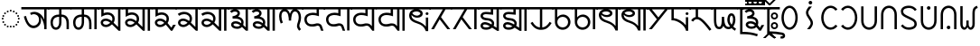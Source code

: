 SplineFontDB: 3.2
FontName: NotoSansGurungKhema
FullName: Noto Sans Gurung Khema
FamilyName: Noto Sans Gurung Khema
Weight: Regular
Copyright: 
UComments: "2021-9-15: Created with FontForge (http://fontforge.org)+AAoACgAA-Auto-kerning: separation 210, min.kerning 30"
Version: 1.000
ItalicAngle: 0
UnderlinePosition: -125
UnderlineWidth: 50
Ascent: 800
Descent: 200
InvalidEm: 0
LayerCount: 2
Layer: 0 0 "+BBcEMAQ0BD0EOAQ5 +BD8EOwQwBD0A" 1
Layer: 1 0 "+BB8ENQRABDUENAQ9BDgEOQAA +BD8EOwQwBD0A" 0
XUID: [1021 59 1751208496 15025]
FSType: 0
OS2Version: 0
OS2_WeightWidthSlopeOnly: 0
OS2_UseTypoMetrics: 1
CreationTime: 1631732133
ModificationTime: 1731024437
PfmFamily: 33
TTFWeight: 400
TTFWidth: 5
LineGap: 0
VLineGap: 0
OS2TypoAscent: 1069
OS2TypoAOffset: 0
OS2TypoDescent: -293
OS2TypoDOffset: 0
OS2TypoLinegap: 0
OS2WinAscent: 1069
OS2WinAOffset: 0
OS2WinDescent: 389
OS2WinDOffset: 0
HheadAscent: 1069
HheadAOffset: 0
HheadDescent: -293
HheadDOffset: 0
OS2CapHeight: 714
OS2XHeight: 536
OS2Vendor: 'Merc'
OS2CodePages: 00000007.00000000
OS2UnicodeRanges: a82003c1.9205a186.01000008.00000000
Lookup: 1 0 0 "Gukh virama repl" { "Gukh virama repl-1"  } []
Lookup: 5 0 0 "Gukh virama compat" { "Gukh virama-1"  } [' RQD' ('DFLT' <'dflt' > 'latn' <'dflt' > ) ]
Lookup: 4 256 0 "Gukh CCMP above" { "Gukh CCMP-1"  } ['ccmp' ('DFLT' <'dflt' > 'gukh' <'dflt' > 'latn' <'dflt' > ) ]
Lookup: 4 8 0 "Gukh LIGM" { "Gukh LIGM-1"  } ['ccmp' ('DFLT' <'dflt' > 'latn' <'dflt' > ) ]
Lookup: 1 0 0 "Gukh med.H normal" { "Gukh med.H normal-1"  } []
Lookup: 1 0 0 "Gukh med.H b" { "Gukh med.H b-1"  } []
Lookup: 1 0 0 "Gukh med.H invT" { "Gukh med.H invT-1"  } []
Lookup: 1 0 0 "Gukh med.H wider" { "Gukh med.H wider-1"  } []
Lookup: 1 0 0 "Gukh med.H aspir" { "Gukh med.H aspir-1"  } []
Lookup: 5 8 0 "Gukh med.H ctx versions" { "Normal"  "b"  "InvT"  "Wider"  "Aspir"  } ['rclt' ('DFLT' <'dflt' > 'latn' <'dflt' > ) ]
Lookup: 260 0 0 "Common ABVM" { "Indic matra 625-1"  } ['abvm' ('DFLT' <'dflt' > 'gukh' <'dflt' > 'latn' <'dflt' > ) ]
Lookup: 260 0 0 "Common BLWM" { "Common BLWM-1"  } ['blwm' ('DFLT' <'dflt' > 'arab' <'dflt' > 'bali' <'dflt' > 'copt' <'dflt' > 'cpmn' <'dflt' > 'cyrl' <'dflt' > 'dev2' <'dflt' > 'gara' <'dflt' > 'goth' <'dflt' > 'grek' <'dflt' > 'gukh' <'dflt' > 'hang' <'dflt' > 'latn' <'dflt' > 'maka' <'dflt' > 'nagm' <'dflt' > 'onao' <'dflt' > 'tel2' <'dflt' > 'todr' <'dflt' > 'toto' <'dflt' > ) ]
Lookup: 262 0 0 "Common MKMK" { "Common MKMK-1"  } ['mkmk' ('DFLT' <'dflt' > 'arab' <'dflt' > 'bali' <'dflt' > 'copt' <'dflt' > 'cpmn' <'dflt' > 'cyrl' <'dflt' > 'dev2' <'dflt' > 'gara' <'dflt' > 'goth' <'dflt' > 'grek' <'dflt' > 'gukh' <'dflt' > 'hang' <'dflt' > 'latn' <'dflt' > 'maka' <'dflt' > 'nagm' <'dflt' > 'onao' <'dflt' > 'tel2' <'dflt' > 'todr' <'dflt' > 'toto' <'dflt' > ) ]
MarkAttachClasses: 2
"Above" 140 Gukh.Uml.Aa Gukh.Uml.I Gukh.Uml.Ii Gukh.Uml.U Gukh.Uml.Uu Gukh.Uml.E Gukh.Uml.Ee Gukh.Uml.Ai Gukh.Uml.Au Gukh.Uml.O Gukh.Uml.Oo Gukh.Uml.Anu
DEI: 91125
ContextSub2: coverage "Gukh virama-1" 0 0 0 1
 3 0 0
  Coverage: 51 Gukh.Med.Y Gukh.Med.V Gukh.Med.Y.Low Gukh.Med.V.Low
  Coverage: 89 Gukh.Med.H Gukh.Med.H.Norm Gukh.Med.H.Wider Gukh.Med.H.Aspir Gukh.Med.H.InvT Gukh.Med.H.b
  Coverage: 11 Gukh.Virama
 1
  SeqLookup: 2 "Gukh virama repl"
EndFPST
ContextSub2: coverage "b" 0 0 0 1
 2 0 0
  Coverage: 34 Gukh.P Gukh.Ligm.P.Y Gukh.Ligm.P.V
  Coverage: 10 Gukh.Med.H
 1
  SeqLookup: 1 "Gukh med.H b"
EndFPST
ContextSub2: coverage "InvT" 0 0 0 1
 2 0 0
  Coverage: 34 Gukh.N Gukh.Ligm.N.Y Gukh.Ligm.N.V
  Coverage: 10 Gukh.Med.H
 1
  SeqLookup: 1 "Gukh med.H invT"
EndFPST
ContextSub2: coverage "Aspir" 0 0 0 1
 2 0 0
  Coverage: 222 Gukh.Gh Gukh.Ch Gukh.Jh Gukh.Ddh Gukh.Dh Gukh.Ligm.Gh.Y Gukh.Ligm.Ch.Y Gukh.Ligm.Jh.Y Gukh.Ligm.Ddh.Y Gukh.Ligm.Bh.Y Gukh.Ligm.Dh.Y Gukh.Ligm.Gh.V Gukh.Ligm.Ch.V Gukh.Ligm.Jh.V Gukh.Ligm.Ddh.V Gukh.Ligm.Dh.V Gukh.Ligm.Bh.V
  Coverage: 10 Gukh.Med.H
 1
  SeqLookup: 1 "Gukh med.H aspir"
EndFPST
ContextSub2: coverage "Wider" 0 0 0 1
 2 0 0
  Coverage: 439 Gukh.A Gukh.Kh Gukh.G Gukh.Ng Gukh.C Gukh.Tth Gukh.Dd Gukh.Th Gukh.D Gukh.Bh Gukh.L Gukh.S Gukh.Ligm.Kh.Y Gukh.Ligm.G.Y Gukh.Ligm.Ng.Y Gukh.Ligm.C.Y Gukh.Ligm.J.Y Gukh.Ligm.Tth.Y Gukh.Ligm.Dd.Y Gukh.Ligm.T.Y Gukh.Ligm.Th.Y Gukh.Ligm.D.Y Gukh.Ligm.Kh.V Gukh.Ligm.G.V Gukh.Ligm.Ng.V Gukh.Ligm.C.V Gukh.Ligm.J.V Gukh.Ligm.Tth.V Gukh.Ligm.Dd.V Gukh.Ligm.Th.V Gukh.Ligm.D.V Gukh.Ligm.Ph.V Gukh.Ligm.L.Y Gukh.Ligm.L.V Gukh.Ligm.S.Y Gukh.Ligm.S.V
  Coverage: 10 Gukh.Med.H
 1
  SeqLookup: 1 "Gukh med.H wider"
EndFPST
ContextSub2: coverage "Normal" 0 0 0 1
 2 0 0
  Coverage: 347 Gukh.K Gukh.J Gukh.H Gukh.Tt Gukh.V Gukh.T Gukh.Ph Gukh.B Gukh.M Gukh.Y Gukh.R Gukh.Ligm.K.Y Gukh.Ligm.H.Y Gukh.Ligm.Tt.Y Gukh.Ligm.V.Y Gukh.Ligm.T.Y Gukh.Ligm.Ph.Y Gukh.Ligm.B.Y Gukh.Ligm.M.Y Gukh.Ligm.K.V Gukh.Ligm.H.V Gukh.Ligm.Tt.V Gukh.Ligm.V.V Gukh.Ligm.T.V Gukh.Ligm.B.V Gukh.Ligm.M.V Gukh.Ligm.Y.Y Gukh.Ligm.Y.V Gukh.Ligm.R.Y Gukh.Ligm.R.V
  Coverage: 10 Gukh.Med.H
 1
  SeqLookup: 1 "Gukh med.H normal"
EndFPST
ShortTable: maxp 16
  0
  0
  0
  0
  0
  0
  0
  2
  1
  2
  22
  0
  256
  0
  0
  0
EndShort
TtTable: prep
PUSHW_1
 511
SCANCTRL
PUSHB_1
 1
SCANTYPE
SVTCA[y-axis]
MPPEM
PUSHB_1
 8
LT
IF
PUSHB_2
 1
 1
INSTCTRL
EIF
PUSHB_2
 70
 6
CALL
IF
POP
PUSHB_1
 16
EIF
MPPEM
PUSHB_1
 20
GT
IF
POP
PUSHB_1
 128
EIF
SCVTCI
PUSHB_1
 6
CALL
NOT
IF
EIF
PUSHB_1
 20
CALL
EndTTInstrs
TtTable: fpgm
PUSHB_1
 0
FDEF
PUSHB_1
 0
SZP0
MPPEM
PUSHB_1
 42
LT
IF
PUSHB_1
 74
SROUND
EIF
PUSHB_1
 0
SWAP
MIAP[rnd]
RTG
PUSHB_1
 6
CALL
IF
RTDG
EIF
MPPEM
PUSHB_1
 42
LT
IF
RDTG
EIF
DUP
MDRP[rp0,rnd,grey]
PUSHB_1
 1
SZP0
MDAP[no-rnd]
RTG
ENDF
PUSHB_1
 1
FDEF
DUP
MDRP[rp0,min,white]
PUSHB_1
 12
CALL
ENDF
PUSHB_1
 2
FDEF
MPPEM
GT
IF
RCVT
SWAP
EIF
POP
ENDF
PUSHB_1
 3
FDEF
ROUND[Black]
RTG
DUP
PUSHB_1
 64
LT
IF
POP
PUSHB_1
 64
EIF
ENDF
PUSHB_1
 4
FDEF
PUSHB_1
 6
CALL
IF
POP
SWAP
POP
ROFF
IF
MDRP[rp0,min,rnd,black]
ELSE
MDRP[min,rnd,black]
EIF
ELSE
MPPEM
GT
IF
IF
MIRP[rp0,min,rnd,black]
ELSE
MIRP[min,rnd,black]
EIF
ELSE
SWAP
POP
PUSHB_1
 5
CALL
IF
PUSHB_1
 70
SROUND
EIF
IF
MDRP[rp0,min,rnd,black]
ELSE
MDRP[min,rnd,black]
EIF
EIF
EIF
RTG
ENDF
PUSHB_1
 5
FDEF
GFV
NOT
AND
ENDF
PUSHB_1
 6
FDEF
PUSHB_2
 34
 1
GETINFO
LT
IF
PUSHB_1
 32
GETINFO
NOT
NOT
ELSE
PUSHB_1
 0
EIF
ENDF
PUSHB_1
 7
FDEF
PUSHB_2
 36
 1
GETINFO
LT
IF
PUSHB_1
 64
GETINFO
NOT
NOT
ELSE
PUSHB_1
 0
EIF
ENDF
PUSHB_1
 8
FDEF
SRP2
SRP1
DUP
IP
MDAP[rnd]
ENDF
PUSHB_1
 9
FDEF
DUP
RDTG
PUSHB_1
 6
CALL
IF
MDRP[rnd,grey]
ELSE
MDRP[min,rnd,black]
EIF
DUP
PUSHB_1
 3
CINDEX
MD[grid]
SWAP
DUP
PUSHB_1
 4
MINDEX
MD[orig]
PUSHB_1
 0
LT
IF
ROLL
NEG
ROLL
SUB
DUP
PUSHB_1
 0
LT
IF
SHPIX
ELSE
POP
POP
EIF
ELSE
ROLL
ROLL
SUB
DUP
PUSHB_1
 0
GT
IF
SHPIX
ELSE
POP
POP
EIF
EIF
RTG
ENDF
PUSHB_1
 10
FDEF
PUSHB_1
 6
CALL
IF
POP
SRP0
ELSE
SRP0
POP
EIF
ENDF
PUSHB_1
 11
FDEF
DUP
MDRP[rp0,white]
PUSHB_1
 12
CALL
ENDF
PUSHB_1
 12
FDEF
DUP
MDAP[rnd]
PUSHB_1
 7
CALL
NOT
IF
DUP
DUP
GC[orig]
SWAP
GC[cur]
SUB
ROUND[White]
DUP
IF
DUP
ABS
DIV
SHPIX
ELSE
POP
POP
EIF
ELSE
POP
EIF
ENDF
PUSHB_1
 13
FDEF
SRP2
SRP1
DUP
DUP
IP
MDAP[rnd]
DUP
ROLL
DUP
GC[orig]
ROLL
GC[cur]
SUB
SWAP
ROLL
DUP
ROLL
SWAP
MD[orig]
PUSHB_1
 0
LT
IF
SWAP
PUSHB_1
 0
GT
IF
PUSHB_1
 64
SHPIX
ELSE
POP
EIF
ELSE
SWAP
PUSHB_1
 0
LT
IF
PUSHB_1
 64
NEG
SHPIX
ELSE
POP
EIF
EIF
ENDF
PUSHB_1
 14
FDEF
PUSHB_1
 6
CALL
IF
RTDG
MDRP[rp0,rnd,white]
RTG
POP
POP
ELSE
DUP
MDRP[rp0,rnd,white]
ROLL
MPPEM
GT
IF
DUP
ROLL
SWAP
MD[grid]
DUP
PUSHB_1
 0
NEQ
IF
SHPIX
ELSE
POP
POP
EIF
ELSE
POP
POP
EIF
EIF
ENDF
PUSHB_1
 15
FDEF
SWAP
DUP
MDRP[rp0,rnd,white]
DUP
MDAP[rnd]
PUSHB_1
 7
CALL
NOT
IF
SWAP
DUP
IF
MPPEM
GTEQ
ELSE
POP
PUSHB_1
 1
EIF
IF
ROLL
PUSHB_1
 4
MINDEX
MD[grid]
SWAP
ROLL
SWAP
DUP
ROLL
MD[grid]
ROLL
SWAP
SUB
SHPIX
ELSE
POP
POP
POP
POP
EIF
ELSE
POP
POP
POP
POP
POP
EIF
ENDF
PUSHB_1
 16
FDEF
DUP
MDRP[rp0,min,white]
PUSHB_1
 18
CALL
ENDF
PUSHB_1
 17
FDEF
DUP
MDRP[rp0,white]
PUSHB_1
 18
CALL
ENDF
PUSHB_1
 18
FDEF
DUP
MDAP[rnd]
PUSHB_1
 7
CALL
NOT
IF
DUP
DUP
GC[orig]
SWAP
GC[cur]
SUB
ROUND[White]
ROLL
DUP
GC[orig]
SWAP
GC[cur]
SWAP
SUB
ROUND[White]
ADD
DUP
IF
DUP
ABS
DIV
SHPIX
ELSE
POP
POP
EIF
ELSE
POP
POP
EIF
ENDF
PUSHB_1
 19
FDEF
DUP
ROLL
DUP
ROLL
SDPVTL[orthog]
DUP
PUSHB_1
 3
CINDEX
MD[orig]
ABS
SWAP
ROLL
SPVTL[orthog]
PUSHB_1
 32
LT
IF
ALIGNRP
ELSE
MDRP[grey]
EIF
ENDF
PUSHB_1
 20
FDEF
PUSHB_4
 0
 64
 1
 64
WS
WS
SVTCA[x-axis]
MPPEM
PUSHW_1
 4096
MUL
SVTCA[y-axis]
MPPEM
PUSHW_1
 4096
MUL
DUP
ROLL
DUP
ROLL
NEQ
IF
DUP
ROLL
DUP
ROLL
GT
IF
SWAP
DIV
DUP
PUSHB_1
 0
SWAP
WS
ELSE
DIV
DUP
PUSHB_1
 1
SWAP
WS
EIF
DUP
PUSHB_1
 64
GT
IF
PUSHB_3
 0
 32
 0
RS
MUL
WS
PUSHB_3
 1
 32
 1
RS
MUL
WS
PUSHB_1
 32
MUL
PUSHB_1
 25
NEG
JMPR
POP
EIF
ELSE
POP
POP
EIF
ENDF
PUSHB_1
 21
FDEF
PUSHB_1
 1
RS
MUL
SWAP
PUSHB_1
 0
RS
MUL
SWAP
ENDF
EndTTInstrs
ShortTable: cvt  33
  -10
  0
  714
  58
  56
  51
  81
  74
  30
  70
  109
  96
  79
  114
  94
  36
  34
  28
  63
  65
  68
  53
  72
  43
  41
  61
  86
  77
  107
  83
  88
  100
  49
EndShort
LangName: 1033
GaspTable: 1 65535 15 1
Encoding: UnicodeFull
Compacted: 1
UnicodeInterp: none
NameList: AGL For New Fonts
DisplaySize: -48
AntiAlias: 1
FitToEm: 0
WinInfo: 0 33 14
BeginPrivate: 0
EndPrivate
Grid
-972 536.400390625 m 4
 2028 536.400390625 l 1028
-1000 700 m 0
 2000 700 l 1024
EndSplineSet
TeXData: 1 0 0 346030 173015 115343 0 1048576 115343 783286 444596 497025 792723 393216 433062 380633 303038 157286 324010 404750 52429 2506097 1059062 262144
AnchorClass2: "Horn"""  "Virama" "Common BLWM-1" "Matra 625" "Indic matra 625-1" "Maka uml right dot"""  "Umlaut RtL"""  "Dot below mark" "Common MKMK-1" "Dot below" "Common BLWM-1" "Nagm TR dot"""  "Arab Low""" 
BeginChars: 1114205 153

StartChar: Shape.Dotc
Encoding: 9676 9676 0
Width: 594
Flags: W
HStem: 42 52<271.418 322.539> 60 52<187.418 238.539 355.418 406.539> 107 52<113.418 164.539 429.418 480.539> 181 52<66.4176 117.539 476.418 527.539> 265 52<48.4176 99.5391 494.418 545.539> 349 52<66.4176 117.539 476.418 527.539> 423 52<113.418 164.539 429.418 480.539> 470 52<187.418 238.539 355.418 406.539> 488 52<271.418 322.539>
VStem: 48 52<265.418 316.539> 66 52<181.418 232.539 349.418 400.539> 113 52<107.418 158.539 423.418 474.539> 187 52<60.4176 111.539 470.418 521.539> 271 52<42.4176 93.5391 488.418 539.539> 355 52<60.4176 111.539 470.418 521.539> 429 52<107.418 158.539 423.418 474.539> 476 52<181.418 232.539 349.418 400.539> 494 52<265.418 316.539>
AnchorPoint: "Horn" 381 522 basechar 0
AnchorPoint: "Matra 625" 297 625 basechar 0
AnchorPoint: "Umlaut RtL" 297 560 basechar 0
AnchorPoint: "Dot below" 298 0 basechar 0
LayerCount: 2
Fore
SplineSet
323 514 m 0x1c8e
 323 502 313 488 297 488 c 0
 283 488 271 500 271 514 c 0
 271 530 285 540 297 540 c 0
 312 540 323 529 323 514 c 0x1c8e
239 496 m 0
 239 484 229 470 213 470 c 0
 199 470 187 482 187 496 c 0
 187 512 201 522 213 522 c 0x1d0e
 228 522 239 511 239 496 c 0
407 496 m 0
 407 484 397 470 381 470 c 0
 367 470 355 482 355 496 c 0
 355 512 369 522 381 522 c 0
 396 522 407 511 407 496 c 0
481 449 m 0x1e0f
 481 437 471 423 455 423 c 0
 441 423 429 435 429 449 c 0
 429 465 443 475 455 475 c 0
 470 475 481 464 481 449 c 0x1e0f
165 449 m 0x1e1e
 165 437 155 423 139 423 c 0
 125 423 113 435 113 449 c 0
 113 465 127 475 139 475 c 0
 154 475 165 464 165 449 c 0x1e1e
118 375 m 0x1c2e
 118 363 108 349 92 349 c 0
 78 349 66 361 66 375 c 0
 66 391 80 401 92 401 c 0
 107 401 118 390 118 375 c 0x1c2e
528 375 m 0x1c0e80
 528 363 518 349 502 349 c 0
 488 349 476 361 476 375 c 0
 476 391 490 401 502 401 c 0
 517 401 528 390 528 375 c 0x1c0e80
100 291 m 0x1c4e
 100 279 90 265 74 265 c 0
 60 265 48 277 48 291 c 0
 48 307 62 317 74 317 c 0
 89 317 100 306 100 291 c 0x1c4e
546 291 m 0x1c0e40
 546 279 536 265 520 265 c 0
 506 265 494 277 494 291 c 0
 494 307 508 317 520 317 c 0
 535 317 546 306 546 291 c 0x1c0e40
118 207 m 0x1c2e
 118 195 108 181 92 181 c 0
 78 181 66 193 66 207 c 0
 66 223 80 233 92 233 c 0
 107 233 118 222 118 207 c 0x1c2e
528 207 m 0x1c0e80
 528 195 518 181 502 181 c 0
 488 181 476 193 476 207 c 0
 476 223 490 233 502 233 c 0
 517 233 528 222 528 207 c 0x1c0e80
165 133 m 0x3c1e
 165 121 155 107 139 107 c 0
 125 107 113 119 113 133 c 0
 113 149 127 159 139 159 c 0
 154 159 165 148 165 133 c 0x3c1e
481 133 m 0x3c0f
 481 121 471 107 455 107 c 0
 441 107 429 119 429 133 c 0
 429 149 443 159 455 159 c 0
 470 159 481 148 481 133 c 0x3c0f
239 86 m 0
 239 74 229 60 213 60 c 0
 199 60 187 72 187 86 c 0
 187 102 201 112 213 112 c 0x5c0e
 228 112 239 101 239 86 c 0
407 86 m 0
 407 74 397 60 381 60 c 0
 367 60 355 72 355 86 c 0
 355 102 369 112 381 112 c 0
 396 112 407 101 407 86 c 0
323 68 m 0
 323 56 313 42 297 42 c 0
 283 42 271 54 271 68 c 0
 271 84 285 94 297 94 c 0x9c0e
 312 94 323 83 323 68 c 0
EndSplineSet
EndChar

StartChar: Punc.Space
Encoding: 32 32 1
Width: 260
Flags: W
LayerCount: 2
EndChar

StartChar: Gukh.A
Encoding: 90368 90368 2
Width: 749
GlyphClass: 2
Flags: W
HStem: 0 21G<624 689> 28 70<258.903 403.426> 419 65<257.225 411.888> 560 65<-10 624 689 759>
VStem: 60 61<298.983 354.951> 480 56<178.485 338.244> 624 65<0 185.152 268 560>
AnchorPoint: "Virama" 470 26 basechar 0
AnchorPoint: "Dot below" 386 22 basechar 0
AnchorPoint: "Matra 625" 377 625 basechar 0
LayerCount: 2
Fore
SplineSet
349 484 m 0
 404 484 547 464 624 268 c 1
 624 560 l 1
 -10 560 l 1
 -10 625 l 1
 759 625 l 1
 759 560 l 1
 689 560 l 1
 689 0 l 1
 624 0 l 1
 624 87 l 1
 609 194 573 279 514 340 c 1
 529 310 536 277 536 242 c 0
 536 179 513 126 466 84 c 0
 426 47 380 29 329 28 c 0
 222 28 123 108 60 353 c 1
 121 370 l 1
 166 189 237 98 332 98 c 0
 401 98 480 159 480 264 c 0
 480 391 382 419 337 419 c 0
 310 419 285 411 262 396 c 1
 231 452 l 1
 264 473 304 484 349 484 c 0
EndSplineSet
Colour: ffe600
EndChar

StartChar: Gukh.K
Encoding: 90369 90369 3
Width: 617
GlyphClass: 2
Flags: W
HStem: -10 65<146.933 248.129> 0 21G<492 557> 346 65<190.452 287 352 427.376> 560 65<-10 287 352 627>
VStem: 48 65<94.3564 275.218> 287 65<100.422 346 411 560> 492 65<0 274.051>
AnchorPoint: "Virama" 346 15 basechar 0
AnchorPoint: "Dot below" 326 0 basechar 0
AnchorPoint: "Matra 625" 318 625 basechar 0
LayerCount: 2
Fore
SplineSet
113 183 m 0xbe
 113 152 123 55 198 55 c 0
 268 55 287 145 287 190 c 2
 287 346 l 1
 284 346 l 2
 219 346 113 327 113 183 c 0xbe
48 186 m 0
 48 244 67 411 287 411 c 1
 287 560 l 1
 -10 560 l 1
 -10 625 l 1
 627 625 l 1
 627 560 l 1
 352 560 l 1
 352 411 l 1
 433 408 504 382 545 265 c 0
 553 242 557 209 557 168 c 2
 557 0 l 1
 492 0 l 1x7e
 492 159 l 2
 492 256 463 342 352 346 c 1
 352 190 l 2
 352 80 293 -10 200 -10 c 0
 114 -10 48 62 48 186 c 0
EndSplineSet
Colour: ffe600
EndChar

StartChar: Gukh.Kh
Encoding: 90370 90370 4
Width: 762
GlyphClass: 2
Flags: W
HStem: -10 65<146.933 248.129> 0 21G<492 557 637 702> 346 65<190.452 287 352 425.957> 560 65<-10 287 352 637 702 772>
VStem: 48 65<94.3564 275.218> 287 65<100.422 346 411 560> 492 65<0 272.076> 637 65<0 560>
AnchorPoint: "Virama" 346 15 basechar 0
AnchorPoint: "Dot below" 326 0 basechar 0
AnchorPoint: "Matra 625" 342 625 basechar 0
LayerCount: 2
Fore
SplineSet
113 183 m 0xbf
 113 152 123 55 198 55 c 0
 268 55 287 145 287 190 c 2
 287 346 l 1
 284 346 l 2
 219 346 113 327 113 183 c 0xbf
352 411 m 1
 441 408 557 365 557 159 c 2
 557 0 l 1
 492 0 l 1x7f
 492 159 l 2
 492 256 463 342 352 346 c 1
 352 190 l 2
 352 80 293 -10 200 -10 c 0xbf
 114 -10 48 62 48 186 c 0
 48 244 67 411 287 411 c 1
 287 560 l 1
 -10 560 l 1
 -10 625 l 1
 772 625 l 1
 772 560 l 1
 702 560 l 1
 702 0 l 1
 637 0 l 1x7f
 637 560 l 1
 352 560 l 1
 352 411 l 1
EndSplineSet
Colour: ffe600
EndChar

StartChar: Gukh.G
Encoding: 90371 90371 5
Width: 668
GlyphClass: 2
Flags: W
HStem: 62 65<146.233 279.885> 239 65<138.939 280.602> 417 65<155.945 332.985> 560 65<-10 79 144 543 608 678>
VStem: 61 65<146.577 224.236> 79 65<462 560> 386 65<232.934 367.373> 543 65<66 560>
AnchorPoint: "Virama" 373 43 basechar 0
AnchorPoint: "Dot below" 258 75 basechar 0
AnchorPoint: "Matra 625" 323 625 basechar 0
LayerCount: 2
Fore
SplineSet
126 186 m 0xfb
 126 163 151 127 210 127 c 0
 240 127 271 139 302 164 c 2
 328 184 l 1
 285 221 243 239 202 239 c 0
 196 239 126 238 126 186 c 0xfb
420 186 m 1
 441 165 482 125 543 66 c 1
 543 560 l 1
 144 560 l 1
 144 462 l 1xf7
 181 475 213 482 238 482 c 0
 274 482 349 481 408 418 c 0
 437 387 451 348 451 302 c 0
 451 256 441 217 420 186 c 1
386 297 m 0
 386 376 325 417 251 417 c 0
 212 417 171 405 128 382 c 2
 79 354 l 1
 79 560 l 1xf7
 -10 560 l 1
 -10 625 l 1
 678 625 l 1
 678 560 l 1
 608 560 l 1
 608 -42 l 1
 559 -42 l 1
 375 139 l 1
 342 113 l 2
 299 79 253 62 204 62 c 0
 116 62 61 123 61 194 c 0xfb
 61 254 122 304 201 304 c 0
 258 304 315 280 372 232 c 1
 381 251 386 273 386 297 c 0
EndSplineSet
Colour: ffe600
EndChar

StartChar: Gukh.Gh
Encoding: 90372 90372 6
Width: 813
GlyphClass: 2
Flags: W
HStem: 62 65<146.233 279.71> 239 65<138.939 280.602> 417 65<154.59 332.985> 560 65<-10 79 144 543 608 688 753 823>
VStem: 61 65<146.577 224.236> 79 65<462 560> 386 65<232.934 367.373> 543 65<66 560> 688 65<-42 560>
AnchorPoint: "Virama" 373 43 basechar 0
AnchorPoint: "Dot below" 258 75 basechar 0
AnchorPoint: "Matra 625" 361 625 basechar 0
LayerCount: 2
Fore
SplineSet
420 186 m 1xf780
 441 165 482 125 543 66 c 1
 543 560 l 1
 144 560 l 1
 144 462 l 1
 181 475 213 482 238 482 c 0
 274 482 349 481 408 418 c 0
 437 387 451 348 451 302 c 0
 451 256 441 217 420 186 c 1xf780
126 186 m 0xfb80
 126 163 151 127 210 127 c 0
 240 127 271 139 302 164 c 2
 328 184 l 1
 285 221 243 239 202 239 c 0
 196 239 126 238 126 186 c 0xfb80
386 297 m 0
 386 376 325 417 251 417 c 0
 210 417 169 405 128 382 c 2
 79 354 l 1
 79 560 l 1xf780
 -10 560 l 1
 -10 625 l 1
 823 625 l 1
 823 560 l 1
 753 560 l 1
 753 -42 l 1
 688 -42 l 1
 688 560 l 1
 608 560 l 1
 608 -42 l 1
 559 -42 l 1
 375 139 l 1
 342 113 l 2
 299 79 252 62 204 62 c 0
 116 62 61 123 61 194 c 0
 61 254 122 304 201 304 c 0
 258 304 315 280 372 232 c 1
 381 251 386 273 386 297 c 0
EndSplineSet
Colour: ffe600
EndChar

StartChar: Gukh.Ng
Encoding: 90373 90373 7
Width: 652
GlyphClass: 2
Flags: W
HStem: 62 65<146.156 278.974> 237 65<138.773 277.552> 417 65<154.59 332.124> 560 65<-10 79 144 662>
VStem: 61 65<147.548 221.369> 79 65<462 560> 386 65<227.81 366.828>
AnchorPoint: "Virama" 373 43 basechar 0
AnchorPoint: "Dot below" 258 75 basechar 0
AnchorPoint: "Matra 625" 306 625 basechar 0
LayerCount: 2
Fore
SplineSet
61 184 m 0xfa
 61 282 164 302 205 302 c 0
 264 302 318 277 369 227 c 1
 380 247 386 272 386 304 c 0
 386 365 333 417 251 417 c 0
 210 417 169 405 128 382 c 2
 79 354 l 1
 79 560 l 1
 -10 560 l 1
 -10 625 l 1
 662 625 l 1
 662 560 l 1
 144 560 l 1
 144 462 l 1xf6
 181 475 213 482 238 482 c 0
 274 482 349 481 408 418 c 0
 437 387 451 348 451 299 c 0
 451 250 438 209 413 176 c 1
 519 45 l 1
 567 127 l 1
 642 127 l 1
 544 -42 l 1
 507 -42 l 1
 365 131 l 1
 310 88 275 62 204 62 c 0
 105 62 61 138 61 184 c 0xfa
126 185 m 0xfa
 126 164 150 127 210 127 c 0
 255 127 285 150 323 180 c 1
 285 217 246 236 205 237 c 0
 201 237 126 236 126 185 c 0xfa
EndSplineSet
Colour: ffe600
EndChar

StartChar: Gukh.C
Encoding: 90374 90374 8
Width: 658
GlyphClass: 2
Flags: W
HStem: 62 65<136.28 267.273> 239 65<129.328 270.178> 429 66<125.781 313.695> 560 65<-10 533 598 668>
VStem: 51 65<146.989 223.039> 376 65<236.356 371.889> 533 65<66 560>
AnchorPoint: "Virama" 373 43 basechar 0
AnchorPoint: "Dot below" 258 75 basechar 0
AnchorPoint: "Matra 625" 302 625 basechar 0
LayerCount: 2
Fore
SplineSet
376 308 m 0
 376 377 311 429 226 429 c 0
 175 429 127 414 83 383 c 1
 46 437 l 1
 102 476 160 495 221 495 c 0
 268 495 308 485 342 465 c 0
 416 422 441 371 441 300 c 0
 441 261 430 225 407 190 c 1
 533 66 l 1
 533 560 l 1
 -10 560 l 1
 -10 625 l 1
 668 625 l 1
 668 560 l 1
 598 560 l 1
 598 -41 l 1
 549 -41 l 1
 364 140 l 1
 308 88 252 62 195 62 c 0
 120 62 51 113 51 186 c 0
 51 262 120 304 191 304 c 0
 248 304 303 281 358 235 c 1
 370 257 376 281 376 308 c 0
116 184 m 0
 116 166 140 127 195 127 c 0
 234 127 274 146 317 185 c 1
 274 221 235 239 200 239 c 0
 172 239 116 233 116 184 c 0
EndSplineSet
Colour: ffe600
EndChar

StartChar: Gukh.Ch
Encoding: 90375 90375 9
Width: 803
GlyphClass: 2
Flags: W
HStem: 62 65<136.28 267.273> 239 65<129.328 270.178> 429 66<125.781 313.695> 560 65<-10 533 598 678 743 813>
VStem: 51 65<146.989 223.039> 376 65<236.356 371.889> 533 65<66 560> 678 65<-41 560>
AnchorPoint: "Virama" 373 43 basechar 0
AnchorPoint: "Dot below" 258 75 basechar 0
AnchorPoint: "Matra 625" 360 625 basechar 0
LayerCount: 2
Fore
SplineSet
116 184 m 0
 116 166 140 127 195 127 c 0
 234 127 274 146 317 185 c 1
 274 221 235 239 200 239 c 0
 172 239 116 233 116 184 c 0
376 308 m 0
 376 377 311 429 226 429 c 0
 175 429 127 414 83 383 c 1
 46 437 l 1
 102 476 160 495 221 495 c 0
 268 495 308 485 342 465 c 0
 416 422 441 371 441 300 c 0
 441 261 430 225 407 190 c 1
 533 66 l 1
 533 560 l 1
 -10 560 l 1
 -10 625 l 1
 813 625 l 1
 813 560 l 1
 743 560 l 1
 743 -41 l 1
 678 -41 l 1
 678 560 l 1
 598 560 l 1
 598 -41 l 1
 549 -41 l 1
 364 140 l 1
 308 88 252 62 195 62 c 0
 120 62 51 113 51 186 c 0
 51 262 120 304 191 304 c 0
 248 304 303 281 358 235 c 1
 370 257 376 281 376 308 c 0
EndSplineSet
Colour: ffe600
EndChar

StartChar: Gukh.J
Encoding: 90376 90376 10
Width: 599
GlyphClass: 2
Flags: W
HStem: 10 65<158.554 311.427> 162 65<139.722 276.668> 300 65<114 187.801> 499 126<142.197 217.54> 560 65<-10 141 218 472 537 609>
VStem: 71 65<96.9649 154.46> 251 65<410.746 486.999> 353 65<169.63 251.571> 474 65<56 560>
AnchorPoint: "Virama" 374 24 basechar 0
AnchorPoint: "Dot below" 239 13 basechar 0
AnchorPoint: "Matra 625" 273 625 basechar 0
LayerCount: 2
Fore
SplineSet
71 128 m 0xef80
 71 179 111 227 195 227 c 0
 248 227 301 208 352 169 c 1
 353 176 353 184 353 196 c 0
 353 226 337 300 172 300 c 2
 114 300 l 1
 110 365 l 1
 112 365 251 386 251 452 c 0
 251 491 203 499 175 499 c 0xf780
 140 499 110 487 86 462 c 1
 40 507 l 1
 65 534 99 551 141 560 c 1
 -10 560 l 1
 -10 625 l 1
 609 625 l 1
 609 560 l 1
 537 560 l 1
 539 -42 l 1
 482 -42 l 1
 372 63 l 1
 338 28 293 10 238 10 c 0
 132 10 71 68 71 128 c 0xef80
136 128 m 0
 136 99 185 75 242 75 c 0
 276 75 303 86 325 108 c 1
 282 144 239 162 196 162 c 0
 185 162 136 160 136 128 c 0
264 356 m 1
 325 343 418 306 418 192 c 0
 418 165 414 141 407 120 c 1
 474 56 l 1
 472 560 l 1
 218 560 l 1xef80
 286 546 316 494 316 452 c 0
 316 415 299 383 264 356 c 1
EndSplineSet
Colour: ffe600
EndChar

StartChar: Gukh.Jh
Encoding: 90377 90377 11
Width: 744
GlyphClass: 2
Flags: W
HStem: 10 65<158.554 311.427> 162 65<139.722 276.668> 300 65<114 187.801> 499 126<142.197 217.54> 560 65<-10 141 218 472 537 619 684 754>
VStem: 71 65<96.9649 154.46> 251 65<410.746 486.999> 353 65<169.63 251.571> 474 65<56 560> 619 65<-42 560>
AnchorPoint: "Virama" 374 24 basechar 0
AnchorPoint: "Dot below" 239 13 basechar 0
AnchorPoint: "Matra 625" 327 625 basechar 0
LayerCount: 2
Fore
SplineSet
71 128 m 0xefc0
 71 179 111 227 195 227 c 0
 248 227 301 208 352 169 c 1
 353 176 353 184 353 196 c 0
 353 226 337 300 172 300 c 2
 114 300 l 1
 110 365 l 1
 112 365 251 386 251 452 c 0
 251 491 203 499 175 499 c 0xf7c0
 140 499 110 487 86 462 c 1
 40 507 l 1
 65 534 99 551 141 560 c 1
 -10 560 l 1
 -10 625 l 1
 754 625 l 1
 754 560 l 1
 684 560 l 1
 684 -42 l 1
 619 -42 l 1
 619 560 l 1
 537 560 l 1
 539 -42 l 1
 482 -42 l 1
 372 63 l 1
 338 28 293 10 238 10 c 0
 132 10 71 68 71 128 c 0xefc0
136 128 m 0
 136 99 185 75 242 75 c 0
 276 75 303 86 325 108 c 1
 282 144 239 162 196 162 c 0
 185 162 136 160 136 128 c 0
264 356 m 1
 325 343 418 306 418 192 c 0
 418 165 414 141 407 120 c 1
 474 56 l 1
 472 560 l 1
 218 560 l 1xefc0
 286 546 316 494 316 452 c 0
 316 415 299 383 264 356 c 1
EndSplineSet
Colour: ffe600
EndChar

StartChar: Gukh.Uml.Oo
Encoding: 90407 90407 12
Width: 0
GlyphClass: 4
Flags: W
HStem: 675 50<-546 0> 775 50<-546 -50> 871 45<-310.842 -235.158> 1006 45<-310.842 -235.158>
VStem: -363 45<923.158 998.842> -228 45<923.158 998.842> -50 50<825 965>
AnchorPoint: "Matra 625" -273 625 mark 0
LayerCount: 2
Fore
SplineSet
-273 871 m 0
 -323 871 -363 911 -363 961 c 0
 -363 1011 -323 1051 -273 1051 c 0
 -223 1051 -183 1011 -183 961 c 0
 -183 911 -223 871 -273 871 c 0
-273 1006 m 0
 -298 1006 -318 986 -318 961 c 0
 -318 936 -298 916 -273 916 c 0
 -248 916 -228 936 -228 961 c 0
 -228 986 -248 1006 -273 1006 c 0
-546 775 m 1
 -546 825 l 1
 -50 825 l 1
 -50 965 l 1
 0 965 l 1
 0 775 l 1
 -546 775 l 1
0 675 m 1
 -546 675 l 1
 -546 725 l 1
 0 725 l 1
 0 675 l 1
EndSplineSet
Colour: ffe600
EndChar

StartChar: Gukh.H
Encoding: 90378 90378 13
Width: 708
GlyphClass: 2
Flags: W
HStem: 502 123<154.222 252.365 446.55 535.819> 560 65<-10 154 253 445 537 718>
VStem: 51 65<230.023 467.39> 319 65<244 413.794> 545 65<31.7722 182.068> 593 65<206.859 441.516>
AnchorPoint: "Virama" 484 -10 basechar 0
AnchorPoint: "Dot below" 329 122 basechar 0
AnchorPoint: "Matra 625" 351 625 basechar 0
LayerCount: 2
Fore
SplineSet
319 244 m 1xb4
 319 327 310 502 201 502 c 0xb4
 144 502 116 455 116 362 c 0
 116 304 129 245 154 186 c 1
 95 160 l 1
 66 228 51 295 51 362 c 0
 51 421 64 529 154 560 c 1
 -10 560 l 1
 -10 625 l 1
 718 625 l 1
 718 560 l 1
 537 560 l 1
 620 531 658 433 658 328 c 0x74
 658 216 610 149 610 97 c 0
 610 70 625 36 656 -3 c 1
 605 -43 l 1
 565 8 545 51 545 86 c 0x78
 545 170 593 216 593 344 c 0
 593 435 547 502 493 502 c 0
 395 502 384 326 384 244 c 1
 319 244 l 1xb4
253 560 m 1x70
 296 546 328 504 351 433 c 1
 374 504 405 546 445 560 c 1
 253 560 l 1x70
EndSplineSet
Colour: ffe600
EndChar

StartChar: Gukh.Tt
Encoding: 90379 90379 14
Width: 609
GlyphClass: 2
Flags: W
HStem: 68 66<171.093 367.983> 101 65<341.546 465.161> 393 66<180.306 386.991> 560 65<-10 388 453 619>
VStem: 50 65<192.352 335.355> 388 65<446 560>
AnchorPoint: "Virama" 419 2 basechar 0
AnchorPoint: "Dot below" 283 40 basechar 0
AnchorPoint: "Matra 625" 313 625 basechar 0
LayerCount: 2
Fore
SplineSet
278 393 m 0xbc
 254 393 115 388 115 270 c 8
 115 244 123 134 255 134 c 0xbc
 341 134 369 166 422 166 c 0
 429 166 509 164 536 85 c 2
 579 -42 l 1
 511 -42 l 1
 474 64 l 2
 465 88 447 100 420 101 c 0x7c
 392 101 343 69 256 68 c 0
 121 68 50 161 50 270 c 0
 50 398 164 459 280 459 c 0
 313 459 349 455 388 446 c 1
 388 560 l 1
 -10 560 l 1
 -10 625 l 1
 619 625 l 1
 619 560 l 1
 453 560 l 1
 453 359 l 1
 411 372 l 2
 366 386 321 393 278 393 c 0xbc
EndSplineSet
Colour: ffe600
EndChar

StartChar: Gukh.Tth
Encoding: 90380 90380 15
Width: 758
GlyphClass: 2
Flags: W
HStem: 68 66<171.093 367.983> 101 65<341.546 465.161> 393 66<180.306 386.991> 560 65<-10 388 453 633 698 768>
VStem: 50 65<192.352 335.355> 388 65<446 560> 633 65<-42 560>
AnchorPoint: "Virama" 419 2 basechar 0
AnchorPoint: "Dot below" 283 40 basechar 0
AnchorPoint: "Matra 625" 372 625 basechar 0
LayerCount: 2
Fore
SplineSet
278 393 m 0xbe
 254 393 115 388 115 270 c 0
 115 244 123 134 255 134 c 0xbe
 341 134 369 166 422 166 c 0
 429 166 509 164 536 85 c 2
 579 -42 l 1
 511 -42 l 1
 474 64 l 2
 465 88 447 100 420 101 c 0x7e
 392 101 343 69 256 68 c 0
 121 68 50 161 50 270 c 0
 50 398 164 459 280 459 c 0
 313 459 349 455 388 446 c 1
 388 560 l 1
 -10 560 l 1
 -10 625 l 1
 768 625 l 1
 768 560 l 1
 698 560 l 1
 698 -42 l 1
 633 -42 l 1
 633 560 l 1
 453 560 l 1
 453 359 l 1
 411 372 l 2
 366 386 321 393 278 393 c 0xbe
EndSplineSet
Colour: ffe600
EndChar

StartChar: Gukh.Dd
Encoding: 90381 90381 16
Width: 692
GlyphClass: 2
Flags: W
HStem: 68 66<170.255 371.445> 101 64<339.118 484.755> 393 66<179.773 386.171> 560 65<-10 388 453 567 632 702>
VStem: 50 65<190.839 335.427> 388 65<446 560> 567 65<84 560>
AnchorPoint: "Virama" 447 2 basechar 0
AnchorPoint: "Dot below" 283 40 basechar 0
AnchorPoint: "Matra 625" 338 625 basechar 0
LayerCount: 2
Fore
SplineSet
278 393 m 0x7e
 162 393 115 332 115 270 c 0
 115 231 128 134 258 134 c 0xbe
 334 134 375 165 424 165 c 0
 479 165 521 144 552 103 c 1
 567 84 l 1
 567 560 l 1
 453 560 l 1
 453 359 l 1
 411 372 l 1
 362 386 318 393 278 393 c 0x7e
50 270 m 0
 50 411 187 459 266 459 c 0
 308 459 349 455 388 446 c 1
 388 560 l 1
 -10 560 l 1
 -10 625 l 1
 702 625 l 1
 702 560 l 1
 632 560 l 1
 632 -42 l 1
 581 -42 l 1
 500 64 l 2
 481 88 457 100 426 101 c 0x7e
 388 101 340 69 256 68 c 0
 150 68 50 136 50 270 c 0
EndSplineSet
Colour: ffe600
EndChar

StartChar: Gukh.Ddh
Encoding: 90382 90382 17
Width: 838
GlyphClass: 2
Flags: W
HStem: 68 66<170.255 371.445> 101 64<339.118 484.755> 393 66<179.773 386.171> 560 65<-10 388 453 567 632 713 778 848>
VStem: 50 65<190.839 335.427> 388 65<446 560> 567 65<84 560> 713 65<-42 560>
AnchorPoint: "Virama" 447 2 basechar 0
AnchorPoint: "Dot below" 283 40 basechar 0
AnchorPoint: "Matra 625" 372 625 basechar 0
LayerCount: 2
Fore
SplineSet
278 393 m 0x7f
 162 393 115 332 115 270 c 0
 115 231 128 134 258 134 c 0xbf
 334 134 375 165 424 165 c 0
 479 165 521 144 552 103 c 1
 567 84 l 1
 567 560 l 1
 453 560 l 1
 453 359 l 1
 411 372 l 1
 362 386 318 393 278 393 c 0x7f
50 270 m 0
 50 411 187 459 266 459 c 0
 308 459 349 455 388 446 c 1
 388 560 l 1
 -10 560 l 1
 -10 625 l 1
 848 625 l 1
 848 560 l 1
 778 560 l 1
 778 -42 l 1
 713 -42 l 1
 713 560 l 1
 632 560 l 1
 632 -42 l 1
 581 -42 l 1
 500 64 l 2
 481 88 457 100 426 101 c 0x7f
 388 101 340 69 256 68 c 0
 150 68 50 136 50 270 c 0
EndSplineSet
Colour: ffe600
EndChar

StartChar: Gukh.V
Encoding: 90383 90383 18
Width: 637
GlyphClass: 2
Flags: W
HStem: 337 58<180.007 337.632> 403 80<509.181 580.677> 502 123<192.637 304.91> 560 65<-10 192 307 647>
VStem: 50 65<325.891 402.972> 362 65<419.126 476.565> 505 80<407.885 478.115> 512 65<86 341>
AnchorPoint: "Virama" 393 32 basechar 0
AnchorPoint: "Dot below" 283 40 basechar 0
AnchorPoint: "Matra 625" 318 625 basechar 0
LayerCount: 2
Fore
SplineSet
544 403 m 4xce
 522 403 505 420 505 443 c 4
 505 466 522 483 544 483 c 4
 565 483 585 467 585 443 c 4
 585 419 565 403 544 403 c 4xce
50 393 m 4
 50 444 69 532 192 560 c 5
 -10 560 l 5
 -10 625 l 5
 647 625 l 5
 647 560 l 5
 307 560 l 5
 364 547 427 516 427 442 c 4
 427 380 355 337 279 337 c 4
 226 337 164 351 116 405 c 5
 116 402 116 396 115 388 c 4
 115 323 174 272 292 234 c 4
 383 205 457 155 512 86 c 5
 512 341 l 5
 577 341 l 5
 577 -42 l 5xdd
 511 -42 l 5
 503 -20 l 6
 468 75 391 140 271 176 c 4
 210 195 164 215 134 238 c 4
 104 261 85 281 76 299 c 4
 59 330 51 362 50 393 c 4
362 446 m 4
 362 478 299 502 259 502 c 4xec
 201 501 160 487 136 458 c 5
 154 431 191 395 270 395 c 4
 311 395 362 425 362 446 c 4
EndSplineSet
Colour: ffe600
EndChar

StartChar: Gukh.T
Encoding: 90384 90384 19
Width: 597
GlyphClass: 2
Flags: W
HStem: 0 21G<35 122.357 466.857 562> 560 65<-10 356 431 607>
AnchorPoint: "Virama" 370 39 basechar 0
AnchorPoint: "Dot below" 278 18 basechar 0
AnchorPoint: "Matra 625" 304 625 basechar 0
LayerCount: 2
Fore
SplineSet
-10 625 m 1
 607 625 l 1
 607 560 l 1
 431 560 l 1
 306 341 l 1
 562 0 l 1
 482 0 l 1
 270 280 l 1
 111 0 l 1
 35 0 l 1
 356 560 l 1
 -10 560 l 1
 -10 625 l 1
EndSplineSet
Colour: ffe600
EndChar

StartChar: Gukh.Th
Encoding: 90385 90385 20
Width: 752
GlyphClass: 2
Flags: W
HStem: 0 21G<35 122.357 466.857 562 627 692> 560 65<-10 356 431 627 692 762>
VStem: 627 65<0 560>
AnchorPoint: "Virama" 370 39 basechar 0
AnchorPoint: "Dot below" 278 18 basechar 0
AnchorPoint: "Matra 625" 363 625 basechar 0
LayerCount: 2
Fore
SplineSet
-10 560 m 1
 -10 625 l 1
 762 625 l 1
 762 560 l 1
 692 560 l 1
 692 0 l 1
 627 0 l 1
 627 560 l 1
 431 560 l 1
 306 341 l 1
 562 0 l 1
 482 0 l 1
 270 280 l 1
 111 0 l 1
 35 0 l 1
 356 560 l 1
 -10 560 l 1
EndSplineSet
Colour: ffe600
EndChar

StartChar: Gukh.B
Encoding: 90391 90391 21
Width: 637
GlyphClass: 2
Flags: W
HStem: 337 58<179.978 337.586> 502 123<192.637 304.91> 560 65<-10 192 307 512 577 647>
VStem: 50 65<325.658 402.972> 362 65<419.126 476.565> 512 65<86 560>
AnchorPoint: "Virama" 393 32 basechar 0
AnchorPoint: "Dot below" 283 40 basechar 0
AnchorPoint: "Matra 625" 318 625 basechar 0
LayerCount: 2
Fore
SplineSet
362 446 m 0xdc
 362 478 299 502 259 502 c 0
 201 502 160 487 136 458 c 1
 154 431 191 395 270 395 c 0
 312 395 361 425 362 446 c 0xdc
50 393 m 0
 50 444 69 532 192 560 c 1
 -10 560 l 1
 -10 625 l 1
 647 625 l 1
 647 560 l 1
 577 560 l 1xbc
 577 -42 l 1
 511 -42 l 1
 503 -20 l 2
 469 74 391 139 271 176 c 0
 210 195 164 215 134 238 c 0
 104 261 85 281 76 299 c 0
 60 331 51 362 50 393 c 0
279 337 m 0
 232 337 166 349 116 405 c 1
 116 402 116 396 115 388 c 0
 115 323 174 271 292 234 c 0
 383 205 457 155 512 86 c 1
 512 560 l 1
 307 560 l 1
 364 547 427 516 427 442 c 0
 427 380 355 337 279 337 c 0
EndSplineSet
Colour: ffe600
EndChar

StartChar: Gukh.D
Encoding: 90386 90386 22
Width: 619
Flags: W
HStem: -10 65<125.368 295.293> 136 65<119.675 254.606> 246 64<146.507 319.92> 419 64<126.365 332.689> 560 65<-10 335 400 494 559 629>
VStem: 50 65<68.1487 130.154 337.044 404.389> 335 65<474 560> 363 65<134.223 208.59> 494 65<47 560>
AnchorPoint: "Virama" 372 0 basechar 0
AnchorPoint: "Dot below" 245 0 basechar 0
AnchorPoint: "Matra 625" 304 625 basechar 0
LayerCount: 2
Fore
SplineSet
196 419 m 0xfe80
 179 419 115 411 115 373 c 0
 115 319 218 311 243 310 c 0
 347 306 428 247 428 163 c 0xfd80
 428 142 423 120 412 99 c 1
 494 47 l 1
 494 560 l 1
 400 560 l 1
 400 403 l 1
 237 417 l 2
 222 418 208 419 196 419 c 0xfe80
115 95 m 0
 115 94 117 55 204 55 c 0
 243 55 279 65 311 85 c 1
 253 119 206 136 170 136 c 0
 134 136 115 122 115 95 c 0
50 372 m 0
 50 432 104 483 192 483 c 0
 215 483 262 480 335 474 c 1
 335 560 l 1xfe80
 -10 560 l 1
 -10 625 l 1
 629 625 l 1
 629 560 l 1
 559 560 l 1
 559 -42 l 1
 513 -42 l 1
 370 48 l 1
 325 9 270 -10 204 -10 c 0
 126 -10 77 16 57 67 c 0
 52 78 50 90 50 102 c 0
 50 142 84 201 168 201 c 0
 220 201 283 179 356 134 c 1
 360 143 362 153 363 163 c 0
 363 226 279 244 232 246 c 0
 161 249 110 267 79 302 c 0
 60 323 50 347 50 372 c 0
EndSplineSet
Colour: ffe600
EndChar

StartChar: Gukh.Dh
Encoding: 90387 90387 23
Width: 764
Flags: W
HStem: -10 65<125.725 295.293> 136 65<119.675 254.606> 246 64<146.507 319.92> 419 64<126.365 332.689> 560 65<-10 335 400 494 559 639 704 774>
VStem: 50 65<68.1487 130.154 337.044 404.389> 335 65<474 560> 363 65<134.223 208.59> 494 65<47 560> 639 65<-42 560>
AnchorPoint: "Virama" 372 0 basechar 0
AnchorPoint: "Dot below" 245 0 basechar 0
AnchorPoint: "Matra 625" 351 625 basechar 0
LayerCount: 2
Fore
SplineSet
115 95 m 0xfcc0
 115 94 117 55 204 55 c 0
 243 55 279 65 311 85 c 1
 253 119 206 136 170 136 c 0
 134 136 115 122 115 95 c 0xfcc0
196 419 m 0
 179 419 115 411 115 373 c 0
 115 319 218 311 243 310 c 0
 347 306 428 247 428 163 c 0xfdc0
 428 142 423 120 412 99 c 1
 494 47 l 1
 494 560 l 1
 400 560 l 1
 400 403 l 1xfec0
 237 417 l 2
 222 418 208 419 196 419 c 0
50 372 m 0
 50 432 104 483 192 483 c 0
 215 483 262 480 335 474 c 1
 335 560 l 1xfec0
 -10 560 l 1
 -10 625 l 1
 774 625 l 1
 774 560 l 1
 704 560 l 1
 704 -42 l 1
 639 -42 l 1
 639 560 l 1
 559 560 l 1
 559 -42 l 1
 513 -42 l 1
 370 48 l 1
 325 9 270 -10 204 -10 c 0
 127 -10 78 16 57 67 c 0
 52 78 50 90 50 102 c 0
 50 142 84 201 168 201 c 0
 220 201 283 179 356 134 c 1
 360 143 362 153 363 163 c 0
 363 226 279 244 232 246 c 0
 161 249 110 267 79 302 c 0
 60 323 50 347 50 372 c 0
EndSplineSet
Colour: ffe600
EndChar

StartChar: Gukh.N
Encoding: 90388 90388 24
Width: 653
GlyphClass: 2
Flags: W
HStem: -10 67<221.614 294 359 433.034> 560 65<-10 294 359 663>
VStem: 294 65<57 560>
AnchorPoint: "Virama" 478 27 basechar 0
AnchorPoint: "Dot below" 327 0 basechar 0
AnchorPoint: "Matra 625" 327 625 basechar 0
LayerCount: 2
Fore
SplineSet
359 57 m 1
 430 65 497 100 562 212 c 1
 619 180 l 1
 588 127 552 83 509 49 c 0
 461 10 400 -10 327 -10 c 0
 276 -10 142 -8 35 180 c 1
 91 212 l 1
 148 112 211 66 294 57 c 1
 294 560 l 1
 -10 560 l 1
 -10 625 l 1
 663 625 l 1
 663 560 l 1
 359 560 l 1
 359 57 l 1
EndSplineSet
Colour: ffe600
EndChar

StartChar: Gukh.P
Encoding: 90389 90389 25
Width: 540
Flags: W
HStem: -10 66<197.837 352.824> 355 65<196.22 351.363> 560 65<-10 60 125 550>
VStem: 60 65<127.706 284.021 339 560> 425 65<127.09 284.634>
AnchorPoint: "Virama" 386 8 basechar 0
AnchorPoint: "Dot below" 274 0 basechar 0
AnchorPoint: "Matra 625" 274 625 basechar 0
LayerCount: 2
Fore
SplineSet
425 206 m 0
 425 291 358 355 274 355 c 0
 190 355 125 290 125 206 c 0
 125 122 190 56 274 56 c 0
 358 56 425 121 425 206 c 0
125 339 m 1
 143 362 195 420 284 420 c 0
 398 420 490 325 490 206 c 0
 490 87 393 -10 274 -10 c 0
 154 -10 60 87 60 205 c 2
 60 560 l 1
 -10 560 l 1
 -10 625 l 1
 550 625 l 1
 550 560 l 1
 125 560 l 1
 125 339 l 1
EndSplineSet
Colour: ffe600
EndChar

StartChar: Gukh.Ph
Encoding: 90390 90390 26
Width: 685
Flags: W
HStem: -10 66<197.837 352.824> 0 21G<560 625> 355 65<196.22 351.363> 560 65<-10 60 125 560 625 695>
VStem: 60 65<127.706 284.021 339 560> 425 65<127.09 284.634> 560 65<0 560>
AnchorPoint: "Virama" 386 8 basechar 0
AnchorPoint: "Dot below" 274 0 basechar 0
AnchorPoint: "Matra 625" 326 625 basechar 0
LayerCount: 2
Fore
SplineSet
125 339 m 1x7e
 143 362 195 420 284 420 c 0
 398 420 490 325 490 206 c 0
 490 87 393 -10 274 -10 c 0xbe
 154 -10 60 87 60 205 c 2
 60 560 l 1
 -10 560 l 1
 -10 625 l 1
 695 625 l 1
 695 560 l 1
 625 560 l 1
 625 0 l 1
 560 0 l 1
 560 560 l 1
 125 560 l 1
 125 339 l 1x7e
425 206 m 0
 425 291 358 355 274 355 c 0
 190 355 125 290 125 206 c 0
 125 122 190 56 274 56 c 0
 358 56 425 121 425 206 c 0
EndSplineSet
Colour: ffe600
EndChar

StartChar: Gukh.Bh
Encoding: 90392 90392 27
Width: 782
GlyphClass: 2
Flags: W
HStem: 337 58<180.007 337.632> 502 123<192.637 304.91> 560 65<-10 192 307 512 577 657 722 792>
VStem: 50 65<325.891 402.972> 362 65<419.126 476.565> 512 65<86 560> 657 65<-42 560>
AnchorPoint: "Virama" 393 32 basechar 0
AnchorPoint: "Dot below" 283 40 basechar 0
AnchorPoint: "Matra 625" 376 625 basechar 0
LayerCount: 2
Fore
SplineSet
362 446 m 0xde
 362 478 299 502 259 502 c 0
 201 501 160 487 136 458 c 1
 154 431 191 395 270 395 c 0
 311 395 362 425 362 446 c 0xde
50 393 m 0
 50 444 69 532 192 560 c 1
 -10 560 l 1
 -10 625 l 1
 792 625 l 1
 792 560 l 1
 722 560 l 1
 722 -42 l 1
 657 -42 l 1
 657 560 l 1
 577 560 l 1xbe
 577 -42 l 1
 511 -42 l 1
 503 -20 l 2
 468 75 391 140 271 176 c 0
 210 195 164 215 134 238 c 0
 104 261 85 281 76 299 c 0
 59 330 51 362 50 393 c 0
279 337 m 0
 226 337 164 351 116 405 c 1
 116 402 116 396 115 388 c 0
 115 323 174 272 292 234 c 0
 383 205 457 155 512 86 c 5
 512 560 l 1
 307 560 l 1
 364 547 427 516 427 442 c 0
 427 380 355 337 279 337 c 0
EndSplineSet
Colour: ffe600
EndChar

StartChar: Gukh.M
Encoding: 90393 90393 28
Width: 594
GlyphClass: 2
Flags: W
HStem: 0 21G<35 133.75> 560 65<-10 35 118 477 559 604>
AnchorPoint: "Virama" 264 127 basechar 0
AnchorPoint: "Dot below" 311 62 basechar 0
AnchorPoint: "Matra 625" 283 625 basechar 0
LayerCount: 2
Fore
SplineSet
298 333 m 1
 477 560 l 1
 118 560 l 1
 298 333 l 1
-10 625 m 1
 604 625 l 1
 604 560 l 1
 559 560 l 1
 118 0 l 1
 35 0 l 1
 257 281 l 1
 35 560 l 1
 -10 560 l 1
 -10 625 l 1
EndSplineSet
Colour: ffe600
EndChar

StartChar: Gukh.Y
Encoding: 90394 90394 29
Width: 583
GlyphClass: 2
Flags: W
HStem: 403 80<455.181 526.677> 560 65<-10 60 125 593>
VStem: 60 65<313.633 560> 451 80<407.885 478.115> 458 65<-42 -18 117 341>
AnchorPoint: "Virama" 330 42 basechar 0
AnchorPoint: "Dot below" 283 40 basechar 0
AnchorPoint: "Matra 625" 301 625 basechar 0
LayerCount: 2
Fore
SplineSet
490 403 m 0xf0
 468 403 451 420 451 443 c 0
 451 466 468 483 490 483 c 0
 511 483 531 467 531 443 c 0
 531 419 511 403 490 403 c 0xf0
458 117 m 1xe8
 458 341 l 1
 523 341 l 1
 523 -42 l 1
 463 -42 l 1
 457 -18 l 2
 422 118 219 254 92 254 c 2
 60 254 l 1
 60 560 l 1
 -10 560 l 1
 -10 625 l 1
 593 625 l 1
 593 560 l 1
 125 560 l 1
 125 317 l 1
 233 303 374 225 458 117 c 1xe8
EndSplineSet
Colour: ffe600
EndChar

StartChar: Gukh.R
Encoding: 90395 90395 30
Width: 612
GlyphClass: 2
Flags: W
HStem: 560 65<-10 156 221 622>
VStem: 156 65<341.187 560>
AnchorPoint: "Virama" 366 50 basechar 0
AnchorPoint: "Dot below" 281 55 basechar 0
AnchorPoint: "Matra 625" 305 625 basechar 0
LayerCount: 2
Fore
SplineSet
538 -43 m 1
 312 265 235 282 186 282 c 0
 147 282 113 259 85 214 c 1
 30 249 l 1
 63 302 105 333 156 343 c 1
 156 560 l 1
 -10 560 l 1
 -10 625 l 1
 622 625 l 1
 622 560 l 1
 221 560 l 1
 221 346 l 1
 292 335 395 263 591 -5 c 1
 538 -43 l 1
EndSplineSet
Colour: ffe600
EndChar

StartChar: Gukh.L
Encoding: 90396 90396 31
Width: 713
GlyphClass: 2
Flags: W
HStem: 0 65<162.149 243.447 406.753 505.501> 390 65<519.37 571.046> 560 65<-10 60 125 723>
VStem: 60 65<113.554 560> 279 65<158.379 354> 432 66<177.138 369.171> 590 65<160.649 372.726>
AnchorPoint: "Virama" 411 1 basechar 0
AnchorPoint: "Dot below" 321 0 basechar 0
AnchorPoint: "Matra 625" 328 625 basechar 0
LayerCount: 2
Fore
SplineSet
206 65 m 0
 278 65 279 217 279 354 c 1
 344 354 l 1
 344 166 376 65 469 65 c 0
 481 65 493 69 506 78 c 1
 438 165 431 222 432 275 c 0
 432 277 432 453 545 455 c 0
 608 455 655 390 655 275 c 0
 655 198 635 131 595 76 c 1
 622 49 648 28 673 15 c 1
 643 -43 l 1
 611 -26 580 -2 549 29 c 1
 523 10 496 0 469 0 c 0
 402 0 353 32 321 95 c 1
 298 32 261 0 209 0 c 0
 139 0 59 40 60 276 c 1
 60 560 l 1
 -10 560 l 1
 -10 625 l 1
 723 625 l 1
 723 560 l 1
 125 560 l 1
 125 276 l 2
 125 91 171 65 206 65 c 0
590 275 m 0
 590 341 571 390 545 390 c 0
 520 390 498 337 498 273 c 0
 498 208 515 176 551 128 c 1
 577 169 590 218 590 275 c 0
EndSplineSet
Colour: ffe600
EndChar

StartChar: Gukh.S
Encoding: 90397 90397 32
Width: 593
GlyphClass: 2
Flags: W
HStem: 10 65<156.642 311.657> 159 64<140.647 286.369> 300 65<114 184.841> 499 126<141.434 218.502> 560 65<-10 140 220 603>
VStem: 71 65<96.8242 150.218> 251 65<411.073 485.525> 353 65<173.309 249.616>
AnchorPoint: "Virama" 352 0 basechar 0
AnchorPoint: "Dot below" 233 13 basechar 0
AnchorPoint: "Matra 625" 273 625 basechar 0
LayerCount: 2
Fore
SplineSet
136 126 m 0xe7
 136 100 184 75 233 75 c 0
 273 75 304 86 326 109 c 1
 278 158 204 159 203 159 c 0
 202 159 136 158 136 126 c 0xe7
353 187 m 2
 353 266 292 300 146 300 c 2
 114 300 l 1
 110 365 l 1
 112 365 251 387 251 451 c 0
 251 498 184 499 179 499 c 0xf7
 142 499 111 487 86 462 c 1
 40 507 l 1
 67 534 100 552 140 560 c 1
 -10 560 l 1
 -10 625 l 1
 603 625 l 1
 603 560 l 1
 220 560 l 1xef
 246 554 316 530 316 446 c 0
 316 413 299 383 264 356 c 1
 294 350 418 323 418 190 c 0
 418 162 414 137 405 115 c 1
 464 40 l 1
 508 117 l 1
 583 117 l 1
 491 -42 l 1
 446 -42 l 1
 367 58 l 1
 333 26 288 10 231 10 c 0
 147 10 71 59 71 128 c 0
 71 182 120 223 204 223 c 0
 261 223 310 206 353 173 c 1
 353 187 l 2
EndSplineSet
Colour: ffe600
EndChar

StartChar: Gukh.Uml.Aa
Encoding: 90398 90398 33
Width: 0
GlyphClass: 4
Flags: W
HStem: 675 50<-546 0>
AnchorPoint: "Matra 625" -273 625 mark 0
LayerCount: 2
Fore
SplineSet
0 675 m 1
 -546 675 l 1
 -546 725 l 1
 0 725 l 1
 0 675 l 1
EndSplineSet
Colour: ffe600
EndChar

StartChar: Gukh.Uml.I
Encoding: 90399 90399 34
Width: 0
GlyphClass: 4
Flags: W
HStem: 670 45<-311.95 -234.05> 805 45<-311.95 -234.05>
VStem: -363 45<721.05 798.95> -228 45<721.05 798.95>
AnchorPoint: "Matra 625" -273 625 mark 0
LayerCount: 2
Fore
SplineSet
-273 805 m 0
 -299 805 -318 786 -318 760 c 0
 -318 734 -299 715 -273 715 c 0
 -247 715 -228 734 -228 760 c 0
 -228 786 -247 805 -273 805 c 0
-273 670 m 0
 -323 670 -363 710 -363 760 c 0
 -363 810 -323 850 -273 850 c 0
 -223 850 -183 810 -183 760 c 0
 -183 710 -223 670 -273 670 c 0
EndSplineSet
Colour: ffe600
EndChar

StartChar: Gukh.Uml.Ii
Encoding: 90400 90400 35
Width: 0
GlyphClass: 4
Flags: W
HStem: 670 45<-452.95 -375.05 -170.057 -94.0593> 805 45<-452.95 -375.05 -170.057 -94.0593>
VStem: -504 45<721.05 798.95> -369 45<721.05 798.95> -222 45<721.268 798.732> -87 45<721.547 798.453>
AnchorPoint: "Matra 625" -273 625 mark 0
LayerCount: 2
Fore
SplineSet
-414 805 m 0
 -440 805 -459 786 -459 760 c 0
 -459 734 -440 715 -414 715 c 0
 -388 715 -369 734 -369 760 c 0
 -369 786 -388 805 -414 805 c 0
-414 670 m 0
 -464 670 -504 710 -504 760 c 0
 -504 810 -464 850 -414 850 c 0
 -364 850 -324 810 -324 760 c 0
 -324 710 -364 670 -414 670 c 0
-132 805 m 0
 -157 805 -177 786 -177 760 c 0
 -177 734 -157 715 -132 715 c 0
 -108 715 -87 734 -87 760 c 0
 -87 786 -108 805 -132 805 c 0
-132 670 m 0
 -183 670 -222 711 -222 760 c 0
 -222 809 -183 850 -132 850 c 0
 -81 850 -42 809 -42 760 c 0
 -42 711 -81 670 -132 670 c 0
EndSplineSet
Colour: ffe600
EndChar

StartChar: Gukh.Uml.U
Encoding: 90401 90401 36
Width: 0
GlyphClass: 4
Flags: W
HStem: 675 50<-546 0> 775 50<-546 0>
AnchorPoint: "Matra 625" -273 625 mark 0
LayerCount: 2
Fore
SplineSet
0 675 m 1
 -546 675 l 1
 -546 725 l 1
 0 725 l 1
 0 675 l 1
-546 775 m 1
 -546 825 l 1
 0 825 l 1
 0 775 l 1
 -546 775 l 1
EndSplineSet
Colour: ffe600
EndChar

StartChar: Gukh.Uml.Uu
Encoding: 90402 90402 37
Width: 0
GlyphClass: 4
Flags: W
HStem: 675 50<-546 0> 775 50<-546 -50>
VStem: -50 50<825 965>
AnchorPoint: "Matra 625" -273 625 mark 0
LayerCount: 2
Fore
SplineSet
-546 775 m 1
 -546 825 l 1
 -50 825 l 1
 -50 965 l 1
 0 965 l 1
 0 775 l 1
 -546 775 l 1
0 675 m 1
 -546 675 l 1
 -546 725 l 1
 0 725 l 1
 0 675 l 1
EndSplineSet
Colour: ffe600
EndChar

StartChar: Gukh.Uml.E
Encoding: 90403 90403 38
Width: 0
GlyphClass: 4
Flags: W
HStem: 675 50<-546 0> 770 45<-311.95 -234.05> 905 45<-311.95 -234.05>
VStem: -363 45<821.05 898.95> -228 45<821.05 898.95>
AnchorPoint: "Matra 625" -273 625 mark 0
LayerCount: 2
Fore
SplineSet
0 675 m 1
 -546 675 l 1
 -546 725 l 1
 0 725 l 1
 0 675 l 1
-273 905 m 0
 -299 905 -318 886 -318 860 c 0
 -318 834 -299 815 -273 815 c 0
 -247 815 -228 834 -228 860 c 0
 -228 886 -247 905 -273 905 c 0
-273 770 m 0
 -323 770 -363 810 -363 860 c 0
 -363 910 -323 950 -273 950 c 0
 -223 950 -183 910 -183 860 c 0
 -183 810 -223 770 -273 770 c 0
EndSplineSet
Colour: ffe600
EndChar

StartChar: Gukh.Uml.Ee
Encoding: 90404 90404 39
Width: 0
GlyphClass: 4
Flags: W
HStem: 675 50<-546 -50> 770 45<-311.95 -234.05> 905 45<-311.95 -234.05>
VStem: -363 45<821.05 898.95> -228 45<821.05 898.95> -50 50<725 865>
AnchorPoint: "Matra 625" -273 625 mark 0
LayerCount: 2
Fore
SplineSet
-273 770 m 0
 -323 770 -363 810 -363 860 c 0
 -363 910 -323 950 -273 950 c 0
 -223 950 -183 910 -183 860 c 0
 -183 810 -223 770 -273 770 c 0
-273 905 m 0
 -299 905 -318 886 -318 860 c 0
 -318 834 -299 815 -273 815 c 0
 -247 815 -228 834 -228 860 c 0
 -228 886 -247 905 -273 905 c 0
0 675 m 1
 -546 675 l 1
 -546 725 l 1
 -50 725 l 1
 -50 865 l 1
 0 865 l 1
 0 675 l 1
EndSplineSet
Colour: ffe600
EndChar

StartChar: Gukh.Uml.Ai
Encoding: 90405 90405 40
Width: 0
GlyphClass: 4
Flags: W
HStem: 675 50<-546 0> 771 45<-452.782 -375.109 -170.999 -93.0009> 906 45<-451.341 -376.659 -169.465 -94.5348>
VStem: -504 45<822.669 898.507> -369 45<822.393 898.391> -222 45<822.393 898.391> -87 45<822.393 898.391>
AnchorPoint: "Matra 625" -273 625 mark 0
LayerCount: 2
Fore
SplineSet
0 675 m 1
 -546 675 l 1
 -546 725 l 1
 0 725 l 1
 0 675 l 1
-414 906 m 4
 -439 906 -459 885 -459 860 c 4
 -459 835 -438 816 -414 816 c 4
 -389 816 -369 835 -369 860 c 4
 -369 884 -389 906 -414 906 c 4
-414 771 m 4
 -463 771 -504 809 -504 860 c 4
 -504 911 -463 951 -414 951 c 4
 -365 951 -324 911 -324 860 c 4
 -324 809 -365 771 -414 771 c 4
-132 906 m 0
 -158 906 -177 884 -177 860 c 0
 -177 835 -158 816 -132 816 c 0
 -106 816 -87 835 -87 860 c 0
 -87 884 -106 906 -132 906 c 0
-132 771 m 0
 -181 771 -222 809 -222 860 c 0
 -222 911 -181 951 -132 951 c 0
 -83 951 -42 911 -42 860 c 0
 -42 809 -83 771 -132 771 c 0
EndSplineSet
Colour: ffe600
EndChar

StartChar: Gukh.Uml.O
Encoding: 90406 90406 41
Width: 0
GlyphClass: 4
Flags: W
HStem: 675 50<-546 0> 775 50<-546 0> 871 45<-311.999 -234.001> 1006 45<-310.465 -235.535>
VStem: -363 45<922.393 998.391> -228 45<922.393 998.391>
AnchorPoint: "Matra 625" -273 625 mark 0
LayerCount: 2
Fore
SplineSet
-273 871 m 0
 -322 871 -363 909 -363 960 c 0
 -363 1011 -322 1051 -273 1051 c 0
 -224 1051 -183 1011 -183 960 c 0
 -183 909 -224 871 -273 871 c 0
-273 1006 m 0
 -299 1006 -318 984 -318 960 c 0
 -318 935 -299 916 -273 916 c 0
 -247 916 -228 935 -228 960 c 0
 -228 984 -247 1006 -273 1006 c 0
-546 775 m 1
 -546 825 l 1
 0 825 l 1
 0 775 l 1
 -546 775 l 1
0 675 m 1
 -546 675 l 1
 -546 725 l 1
 0 725 l 1
 0 675 l 1
EndSplineSet
Colour: ffe600
EndChar

StartChar: Gukh.Uml.Au
Encoding: 90408 90408 42
Width: 0
GlyphClass: 4
Flags: W
HStem: 675 50<-546 0> 775 50<-546 0> 871 45<-452.782 -375.109 -170.999 -93.0009> 1006 45<-451.341 -376.659 -169.465 -94.5348>
VStem: -504 45<922.669 998.507> -369 45<922.393 998.391> -222 45<922.393 998.391> -87 45<922.393 998.391>
AnchorPoint: "Matra 625" -273 625 mark 0
LayerCount: 2
Fore
SplineSet
0 675 m 1
 -546 675 l 1
 -546 725 l 1
 0 725 l 1
 0 675 l 1
-414 1006 m 0
 -439 1006 -459 985 -459 960 c 0
 -459 935 -438 916 -414 916 c 0
 -389 916 -369 935 -369 960 c 0
 -369 984 -389 1006 -414 1006 c 0
-414 871 m 0
 -463 871 -504 909 -504 960 c 0
 -504 1011 -463 1051 -414 1051 c 0
 -365 1051 -324 1011 -324 960 c 0
 -324 909 -365 871 -414 871 c 0
0 775 m 1
 -546 775 l 1
 -546 825 l 1
 0 825 l 1
 0 775 l 1
-132 1006 m 0
 -158 1006 -177 984 -177 960 c 0
 -177 935 -158 916 -132 916 c 0
 -106 916 -87 935 -87 960 c 0
 -87 984 -106 1006 -132 1006 c 0
-132 871 m 0
 -181 871 -222 909 -222 960 c 0
 -222 1011 -181 1051 -132 1051 c 0
 -83 1051 -42 1011 -42 960 c 0
 -42 909 -83 871 -132 871 c 0
EndSplineSet
Colour: ffe600
EndChar

StartChar: u16129
Encoding: 90409 90409 43
Width: 0
Flags: W
HStem: 675 50<-546 -50>
VStem: -50 50<725 865>
AnchorPoint: "Matra 625" -273 625 mark 0
LayerCount: 2
Fore
SplineSet
0 675 m 1
 -546 675 l 1
 -546 725 l 1
 -50 725 l 1
 -50 865 l 1
 0 865 l 1
 0 675 l 1
EndSplineSet
Colour: ffe600
EndChar

StartChar: Gukh.Med.Y
Encoding: 90410 90410 44
Width: 145
GlyphClass: 5
Flags: W
HStem: -133 65<125 289.855> 560 65<-10 60 125 155>
VStem: 60 65<-68 560>
AnchorPoint: "Virama" 631 -40 basechar 0
LayerCount: 2
Fore
SplineSet
530 -195 m 1
 381 -145 302 -133 60 -133 c 1
 60 560 l 1
 -10 560 l 1
 -10 625 l 1
 155 625 l 1
 155 560 l 1
 125 560 l 1
 125 -68 l 1
 318 -69 418 -88 551 -134 c 1
 530 -195 l 1
EndSplineSet
Colour: ffe600
EndChar

StartChar: Gukh.Med.V
Encoding: 90411 90411 45
Width: 145
Flags: W
HStem: -264 65<435.085 491.772> -128 65<125 318.847> 560 65<-10 60 125 155>
VStem: 60 65<-63 560> 492 65<-198.932 -164.73>
AnchorPoint: "Virama" 631 -40 basechar 0
LayerCount: 2
Fore
SplineSet
557 -189 m 0
 557 -232 516 -264 474 -264 c 0
 457 -264 439 -262 422 -257 c 1
 438 -194 l 1
 449 -197 460 -199 473 -199 c 0
 486 -199 492 -194 492 -184 c 0
 492 -174 483 -166 466 -163 c 0
 356 -140 231 -128 92 -128 c 2
 60 -128 l 1
 60 560 l 1
 -10 560 l 1
 -10 625 l 1
 155 625 l 1
 155 560 l 1
 125 560 l 1
 125 -63 l 1
 255 -64 373 -76 480 -99 c 0
 498 -103 557 -120 557 -189 c 0
EndSplineSet
Colour: ffe600
EndChar

StartChar: Gukh.Med.H
Encoding: 90412 90412 46
Width: 250
GlyphClass: 2
Flags: W
HStem: 11 50<68.7741 151.226> 161 50<68.8914 151.109> 285 50<68.7741 151.226> 435 50<68.8914 151.109> 560 65<-10 260>
VStem: 10 50<69.9346 151.821 343.935 425.821> 160 50<69.9346 151.821 343.935 425.821>
AnchorPoint: "Matra 625" 110 625 basechar 0
AnchorPoint: "Dot below" 110 0 basechar 0
AnchorPoint: "Virama" 114 0 basechar 0
LayerCount: 2
Fore
SplineSet
-10 625 m 1
 260 625 l 1
 260 560 l 1
 -10 560 l 1
 -10 625 l 1
110 435 m 0
 81 435 60 411 60 384 c 0
 60 357 81 335 110 335 c 0
 139 335 160 357 160 384 c 0
 160 411 139 435 110 435 c 0
110 285 m 0
 56 285 10 327 10 384 c 0
 10 440 55 485 110 485 c 0
 165 485 210 440 210 384 c 0
 210 327 164 285 110 285 c 0
110 161 m 0
 81 161 60 137 60 110 c 0
 60 83 81 61 110 61 c 0
 139 61 160 83 160 110 c 0
 160 137 139 161 110 161 c 0
110 11 m 0
 56 11 10 53 10 110 c 0
 10 166 55 211 110 211 c 0
 165 211 210 166 210 110 c 0
 210 53 164 11 110 11 c 0
EndSplineSet
Substitution2: "Gukh med.H b-1" Gukh.Med.H.b
Substitution2: "Gukh med.H invT-1" Gukh.Med.H.InvT
Substitution2: "Gukh med.H aspir-1" Gukh.Med.H.Aspir
Substitution2: "Gukh med.H wider-1" Gukh.Med.H.Wider
Substitution2: "Gukh med.H normal-1" Gukh.Med.H.Norm
Colour: ffe600
EndChar

StartChar: Gukh.Uml.Anu
Encoding: 90413 90413 47
Width: 0
GlyphClass: 4
Flags: W
HStem: 675 165
AnchorPoint: "Matra 625" -273 625 mark 0
LayerCount: 2
Fore
SplineSet
-385 840 m 1
 -273 728 l 1
 -161 840 l 1
 -90 840 l 1
 -255 675 l 1
 -291 675 l 1
 -456 840 l 1
 -385 840 l 1
EndSplineSet
Colour: ffe600
EndChar

StartChar: Gukh.Med.R
Encoding: 90414 90414 48
Width: 0
GlyphClass: 4
Flags: W
HStem: -257 165
AnchorPoint: "Dot below mark" -273 -257 basemark 0
AnchorPoint: "Dot below mark" -273 -27 mark 0
AnchorPoint: "Dot below" -273 -27 mark 0
LayerCount: 2
Fore
SplineSet
-385 -257 m 5
 -456 -257 l 5
 -291 -92 l 5
 -255 -92 l 5
 -90 -257 l 5
 -161 -257 l 5
 -273 -145 l 5
 -385 -257 l 5
EndSplineSet
Colour: ffe600
EndChar

StartChar: Gukh.Virama
Encoding: 90415 90415 49
Width: 0
Flags: W
HStem: -261 169
VStem: -306 201
AnchorPoint: "Virama" -273 -27 mark 0
LayerCount: 2
Fore
SplineSet
-273 -92 m 1
 -105 -217 l 1
 -138 -261 l 1
 -306 -136 l 1
 -273 -92 l 1
EndSplineSet
Substitution2: "Gukh virama repl-1" Gukh.Virama.DoubleMed
Colour: ffe600
EndChar

StartChar: Gukh.0
Encoding: 90416 90416 50
Width: 560
Flags: W
HStem: -10 65<218.75 341.25> 595 65<218.75 341.25>
VStem: 55 65<190.513 459.487> 440 65<190.513 459.487>
AnchorPoint: "Dot below" 280 0 basechar 0
LayerCount: 2
Fore
SplineSet
440 325 m 0
 440 175 367 55 280 55 c 0
 193 55 120 175 120 325 c 0
 120 475 193 595 280 595 c 0
 367 595 440 475 440 325 c 0
505 325 m 0
 505 519 402 660 280 660 c 0
 158 660 55 519 55 325 c 0
 55 131 158 -10 280 -10 c 0
 402 -10 505 131 505 325 c 0
EndSplineSet
Colour: ffe600
EndChar

StartChar: Gukh.1
Encoding: 90417 90417 51
Width: 560
Flags: W
HStem: 0 21G<212 322.5> 710 100<265.385 347.982>
VStem: 183 64<408.109 541.176> 257 100<718.838 801.162> 313 64<108.462 241.891>
AnchorPoint: "Dot below" 281 0 basechar 0
LayerCount: 2
Fore
SplineSet
313 169 m 0xe8
 313 274 183 345 183 478 c 0
 183 525 210 582 265 650 c 1
 348 650 l 1
 267 549 247 513 247 481 c 0
 247 376 377 305 377 172 c 0
 377 124 350 67 295 0 c 1
 212 0 l 1
 293 101 313 137 313 169 c 0xe8
306 710 m 0
 279 710 257 731 257 760 c 0
 257 789 279 810 306 810 c 0
 333 810 357 789 357 760 c 0xf0
 357 731 333 710 306 710 c 0
EndSplineSet
Colour: ffe600
EndChar

StartChar: Gukh.2
Encoding: 90418 90418 52
Width: 560
Flags: W
HStem: -10 65<238.916 393.836> 595 65<238.916 393.553>
VStem: 55 65<201.314 448.686>
AnchorPoint: "Dot below" 316 0 basechar 0
LayerCount: 2
Fore
SplineSet
316 -10 m 0
 172 -10 55 137 55 325 c 0
 55 513 172 660 316 660 c 0
 356 660 436 647 504 558 c 1
 452 519 l 1
 414 570 369 595 316 595 c 0
 207 595 120 475 120 325 c 0
 120 175 207 55 316 55 c 0
 369 55 414 80 452 131 c 1
 504 92 l 1
 482 63 420 -10 316 -10 c 0
EndSplineSet
Colour: ffe600
EndChar

StartChar: Gukh.3
Encoding: 90419 90419 53
Width: 560
Flags: W
HStem: -10 65<165.073 320.084> 595 65<165.61 320.084>
VStem: 439 65<201.314 448.686>
AnchorPoint: "Dot below" 243 0 basechar 0
LayerCount: 2
Fore
SplineSet
243 660 m 0
 387 660 504 513 504 325 c 0
 504 137 387 -10 243 -10 c 0
 202 -10 122 3 55 92 c 1
 107 131 l 1
 145 80 190 55 243 55 c 0
 352 55 439 175 439 325 c 0
 439 475 352 595 243 595 c 0
 190 595 145 570 107 519 c 5
 55 558 l 1
 83 595 147 660 243 660 c 0
EndSplineSet
Colour: ffe600
EndChar

StartChar: Gukh.4
Encoding: 90420 90420 54
Width: 560
Flags: W
HStem: -10 65<206.17 353.83>
VStem: 61 65<145.869 650> 434 65<145.869 650>
AnchorPoint: "Dot below" 280 0 basechar 0
LayerCount: 2
Fore
SplineSet
126 248 m 2
 126 117 202 55 280 55 c 0
 358 55 434 117 434 248 c 2
 434 650 l 1
 499 650 l 1
 499 248 l 2
 499 72 386 -10 280 -10 c 0
 174 -10 61 72 61 248 c 2
 61 650 l 1
 126 650 l 1
 126 248 l 2
EndSplineSet
Colour: ffe600
EndChar

StartChar: Gukh.5
Encoding: 90421 90421 55
Width: 560
Flags: W
HStem: 0 21G<61 126 434 499> 595 65<206.17 353.83>
VStem: 61 65<0 504.131> 434 65<0 504.131>
AnchorPoint: "Dot below" 280 0 basechar 0
LayerCount: 2
Fore
SplineSet
434 402 m 6
 434 533 358 595 280 595 c 4
 202 595 126 533 126 402 c 6
 126 0 l 5
 61 0 l 5
 61 402 l 6
 61 578 174 660 280 660 c 4
 386 660 499 578 499 402 c 6
 499 0 l 5
 434 0 l 5
 434 402 l 6
EndSplineSet
Colour: ffe600
EndChar

StartChar: Gukh.6
Encoding: 90422 90422 56
Width: 560
Flags: W
HStem: -10 65<183.408 383.858> 595 65<173.737 376.592>
VStem: 60 65<441.936 554.668> 436 65<96.0884 209.836>
AnchorPoint: "Dot below" 276 0 basechar 0
LayerCount: 2
Fore
SplineSet
284 595 m 0
 353 595 403 569 449 511 c 1
 500 551 l 1
 443 624 371 660 284 660 c 0
 129 660 60 583 60 503 c 0
 60 398 122 364 261 298 c 0
 391 237 436 215 436 152 c 0
 436 113 416 87 377 73 c 0
 344 61 310 55 276 55 c 0
 207 55 157 81 111 139 c 1
 60 99 l 1
 117 26 189 -10 276 -10 c 0
 432 -10 499 68 501 147 c 0
 501 194 487 231 459 257 c 0
 419 295 419 295 225 387 c 0
 160 420 125 447 125 498 c 0
 125 537 144 563 183 577 c 0
 216 589 250 595 284 595 c 0
EndSplineSet
Colour: ffe600
EndChar

StartChar: Gukh.7
Encoding: 90423 90423 57
Width: 560
Flags: W
HStem: -10 65<206.17 353.83> 550 100<238.438 321.562>
VStem: 61 65<145.869 650> 230 100<558.438 641.562> 434 65<145.869 650>
CounterMasks: 1 38
AnchorPoint: "Dot below" 280 0 basechar 0
LayerCount: 2
Fore
SplineSet
126 248 m 2
 126 117 202 55 280 55 c 0
 358 55 434 117 434 248 c 2
 434 650 l 1
 499 650 l 1
 499 248 l 2
 499 72 386 -10 280 -10 c 0
 174 -10 61 72 61 248 c 2
 61 650 l 1
 126 650 l 1
 126 248 l 2
280 550 m 0
 252 550 230 572 230 600 c 0
 230 628 252 650 280 650 c 0
 308 650 330 628 330 600 c 0
 330 572 308 550 280 550 c 0
EndSplineSet
Colour: ffe600
EndChar

StartChar: Gukh.8
Encoding: 90424 90424 58
Width: 560
Flags: W
HStem: 0 100<238.438 321.562> 595 65<206.17 353.83>
VStem: 61 65<0 504.131> 230 100<8.4375 91.5625> 434 65<0 504.131>
CounterMasks: 1 38
AnchorPoint: "Dot below" 280 0 basechar 0
LayerCount: 2
Fore
SplineSet
434 402 m 2
 434 533 358 595 280 595 c 0
 202 595 126 533 126 402 c 2
 126 0 l 1
 61 0 l 1
 61 402 l 2
 61 578 174 660 280 660 c 0
 386 660 499 578 499 402 c 2
 499 0 l 1
 434 0 l 1
 434 402 l 2
280 100 m 0
 308 100 330 78 330 50 c 0
 330 22 308 0 280 0 c 0
 252 0 230 22 230 50 c 0
 230 78 252 100 280 100 c 0
EndSplineSet
Colour: ffe600
EndChar

StartChar: Gukh.9
Encoding: 90425 90425 59
Width: 560
Flags: W
HStem: -10 65<138.573 204.077 305.18 371.427> 598 62<492.75 520.258>
VStem: 55 65<71.1078 650> 222 65<72.5012 248> 390 65<71.1078 558.148>
AnchorPoint: "Dot below" 256 0 basechar 0
LayerCount: 2
Fore
SplineSet
339 55 m 0
 340 55 390 56 390 151 c 2
 390 444 l 2
 390 601 447 638 518 660 c 1
 538 598 l 1
 491 583 455 569 455 444 c 2
 455 151 l 2
 455 62 412 -10 339 -10 c 0
 306 -10 270 22 255 66 c 1
 253 62 224 -10 171 -10 c 0
 98 -10 55 62 55 151 c 2
 55 650 l 1
 120 650 l 1
 120 151 l 2
 120 56 170 55 171 55 c 0
 172 55 222 56 222 151 c 2
 222 248 l 1
 287 248 l 1
 287 151 l 2
 287 56 338 55 339 55 c 0
EndSplineSet
Colour: ffe600
EndChar

StartChar: NameMe.1022
Encoding: 1114112 -1 60
Width: 1000
LayerCount: 2
Colour: ffe600
EndChar

StartChar: NameMe.1023
Encoding: 1114113 -1 61
Width: 1000
LayerCount: 2
Colour: ffe600
EndChar

StartChar: NameMe.1024
Encoding: 1114114 -1 62
Width: 1000
LayerCount: 2
Colour: ffe600
EndChar

StartChar: NameMe.1025
Encoding: 1114115 -1 63
Width: 1000
LayerCount: 2
Colour: ffe600
EndChar

StartChar: NameMe.1026
Encoding: 1114116 -1 64
Width: 1000
LayerCount: 2
Colour: ffe600
EndChar

StartChar: NameMe.1027
Encoding: 1114117 -1 65
Width: 1000
LayerCount: 2
Colour: ffe600
EndChar

StartChar: NameMe.1028
Encoding: 1114118 -1 66
Width: 1000
LayerCount: 2
Colour: ffe600
EndChar

StartChar: NameMe.1029
Encoding: 1114119 -1 67
Width: 1000
LayerCount: 2
Colour: ffe600
EndChar

StartChar: NameMe.1030
Encoding: 1114120 -1 68
Width: 1000
LayerCount: 2
Colour: ffe600
EndChar

StartChar: NameMe.1031
Encoding: 1114121 -1 69
Width: 1000
LayerCount: 2
Colour: ffe600
EndChar

StartChar: NameMe.1032
Encoding: 1114122 -1 70
Width: 1000
LayerCount: 2
Colour: ffe600
EndChar

StartChar: NameMe.1033
Encoding: 1114123 -1 71
Width: 1000
LayerCount: 2
Colour: ffe600
EndChar

StartChar: Gukh.Lig.Aa.Anu
Encoding: 1114124 -1 72
Width: 0
GlyphClass: 4
Flags: W
HStem: 675 50<-546 0>
AnchorPoint: "Matra 625" -273 625 mark 0
LayerCount: 2
Fore
SplineSet
0 675 m 1
 -546 675 l 1
 -546 725 l 1
 0 725 l 1
 0 675 l 1
-385 940 m 1
 -273 828 l 1
 -161 940 l 1
 -90 940 l 1
 -255 775 l 1
 -291 775 l 1
 -456 940 l 1
 -385 940 l 1
EndSplineSet
Ligature2: "Gukh CCMP-1" Gukh.Uml.Anu Gukh.Uml.Aa
Ligature2: "Gukh CCMP-1" Gukh.Uml.Aa Gukh.Uml.Anu
LCarets2: 1 0
Colour: ffe600
EndChar

StartChar: Gukh.Lig.I.Anu
Encoding: 1114125 -1 73
Width: 0
GlyphClass: 4
Flags: W
HStem: 670 50<-349.283 -197.07> 790 45<-311.95 -234.05> 925 45<-311.95 -234.05>
VStem: -363 45<841.05 918.95> -228 45<841.05 918.95>
AnchorPoint: "Matra 625" -273 625 mark 0
LayerCount: 2
Fore
SplineSet
-61 863 m 1
 -94 790 l 2
 -109 756 -158 670 -273 670 c 0
 -309 670 -403 681 -452 790 c 2
 -485 863 l 1
 -439 883 l 1
 -406 810 l 2
 -399 795 -387 778 -370 759 c 0
 -346 733 -314 720 -273 720 c 0
 -232 720 -200 733 -176 759 c 0
 -159 778 -146 795 -139 810 c 2
 -107 883 l 1
 -61 863 l 1
-273 925 m 0
 -299 925 -318 906 -318 880 c 0
 -318 854 -299 835 -273 835 c 0
 -247 835 -228 854 -228 880 c 0
 -228 906 -247 925 -273 925 c 0
-273 790 m 0
 -323 790 -363 830 -363 880 c 0
 -363 930 -323 970 -273 970 c 0
 -223 970 -183 930 -183 880 c 0
 -183 830 -223 790 -273 790 c 0
EndSplineSet
Ligature2: "Gukh CCMP-1" Gukh.Uml.I Gukh.Uml.Anu
Ligature2: "Gukh CCMP-1" Gukh.Uml.Anu Gukh.Uml.I
LCarets2: 1 0
Colour: ffe600
EndChar

StartChar: Gukh.Lig.Ii.Anu
Encoding: 1114126 -1 74
Width: 0
GlyphClass: 4
Flags: W
HStem: 670 50<-369.462 -176.538> 820 45<-422.95 -345.05 -199.941 -123.943> 955 45<-422.95 -345.05 -199.941 -123.943>
VStem: -474 45<871.05 948.95> -339 45<871.05 948.95> -252 45<871.547 948.453> -117 45<871.268 948.732>
AnchorPoint: "Matra 625" -273 625 mark 0
LayerCount: 2
Fore
SplineSet
-162 820 m 0
 -213 820 -252 861 -252 910 c 0
 -252 959 -213 1000 -162 1000 c 0
 -111 1000 -72 959 -72 910 c 0
 -72 861 -111 820 -162 820 c 0
-162 955 m 0
 -186 955 -207 936 -207 910 c 0
 -207 884 -186 865 -162 865 c 0
 -137 865 -117 884 -117 910 c 0
 -117 936 -137 955 -162 955 c 0
-384 820 m 0
 -434 820 -474 860 -474 910 c 0
 -474 960 -434 1000 -384 1000 c 0
 -334 1000 -294 960 -294 910 c 0
 -294 860 -334 820 -384 820 c 0
-384 955 m 0
 -410 955 -429 936 -429 910 c 0
 -429 884 -410 865 -384 865 c 0
 -358 865 -339 884 -339 910 c 0
 -339 936 -358 955 -384 955 c 0
-273 720 m 0
 -216 720 -163 740 -116 781 c 2
 -37 850 l 1
 -4 812 l 1
 -84 743 l 2
 -141 694 -204 670 -273 670 c 0
 -342 670 -405 694 -462 743 c 2
 -542 812 l 1
 -509 850 l 1
 -430 781 l 2
 -383 740 -330 720 -273 720 c 0
EndSplineSet
Ligature2: "Gukh CCMP-1" Gukh.Uml.Anu Gukh.Uml.Ii
Ligature2: "Gukh CCMP-1" Gukh.Uml.Ii Gukh.Uml.Anu
LCarets2: 1 0
Colour: ffe600
EndChar

StartChar: Gukh.Lig.U.Anu
Encoding: 1114127 -1 75
Width: 0
GlyphClass: 4
Flags: W
HStem: 675 50<-546 0> 775 50<-546 0>
AnchorPoint: "Matra 625" -273 625 mark 0
LayerCount: 2
Fore
SplineSet
0 675 m 1
 -546 675 l 1
 -546 725 l 1
 0 725 l 1
 0 675 l 1
-546 775 m 1
 -546 825 l 1
 0 825 l 1
 0 775 l 1
 -546 775 l 1
-385 1040 m 5
 -273 928 l 5
 -161 1040 l 5
 -90 1040 l 5
 -255 875 l 5
 -291 875 l 5
 -456 1040 l 5
 -385 1040 l 5
EndSplineSet
Ligature2: "Gukh CCMP-1" Gukh.Uml.U Gukh.Uml.Anu
Ligature2: "Gukh CCMP-1" Gukh.Uml.Anu Gukh.Uml.U
LCarets2: 1 0
Colour: ffe600
EndChar

StartChar: Gukh.Lig.Uu.Anu
Encoding: 1114128 -1 76
Width: 0
Flags: W
HStem: 675 50<-546 0> 775 50<-546 -50>
VStem: -50 50<825 965>
AnchorPoint: "Matra 625" -273 625 mark 0
LayerCount: 2
Fore
SplineSet
-385 1040 m 1
 -273 928 l 1
 -161 1040 l 1
 -90 1040 l 1
 -255 875 l 1
 -291 875 l 1
 -456 1040 l 5
 -385 1040 l 1
-546 775 m 1
 -546 825 l 1
 -50 825 l 1
 -50 965 l 1
 0 965 l 1
 0 775 l 1
 -546 775 l 1
0 675 m 1
 -546 675 l 1
 -546 725 l 1
 0 725 l 1
 0 675 l 1
EndSplineSet
LCarets2: 1 0
Ligature2: "Gukh CCMP-1" Gukh.Uml.Anu Gukh.Uml.Uu
Ligature2: "Gukh CCMP-1" Gukh.Uml.Uu Gukh.Uml.Anu
Colour: ffe600
EndChar

StartChar: Gukh.Lig.Oo.Anu
Encoding: 1114129 -1 77
Width: 0
GlyphClass: 4
Flags: W
HStem: 675 50<-546 0> 775 73<-361.75 -204.25> 775 50<-546 -373 -193 -50> 879 45<-321.95 -244.05> 1014 45<-321.95 -244.05>
VStem: -373 45<930.05 1007.95> -238 45<930.05 1007.95> -50 50<825 965>
AnchorPoint: "Matra 625" -273 625 mark 0
LayerCount: 2
Fore
SplineSet
0 675 m 1x9f
 -546 675 l 1
 -546 725 l 1
 0 725 l 1
 0 675 l 1x9f
-546 775 m 1xbf
 -546 825 l 1
 -373 825 l 1xbf
 -373 825 -431 855 -460 921 c 2
 -493 994 l 1
 -452 1012 l 1
 -419 939 l 2
 -412 923 -399 906 -382 887 c 0
 -357 861 -324 848 -283 848 c 0xdf
 -242 848 -209 861 -184 887 c 0
 -167 906 -154 923 -147 939 c 2
 -114 1012 l 1
 -73 994 l 1
 -106 921 l 2
 -119 894 -149 848 -193 825 c 1
 -50 825 l 1
 -50 965 l 1
 0 965 l 1
 0 775 l 1
 -546 775 l 1xbf
-283 1014 m 0
 -309 1014 -328 995 -328 969 c 0
 -328 943 -309 924 -283 924 c 0
 -257 924 -238 943 -238 969 c 0
 -238 995 -257 1014 -283 1014 c 0
-283 879 m 0
 -333 879 -373 919 -373 969 c 0
 -373 1019 -333 1059 -283 1059 c 0
 -233 1059 -193 1019 -193 969 c 0
 -193 919 -233 879 -283 879 c 0
EndSplineSet
LCarets2: 1 0
Ligature2: "Gukh CCMP-1" Gukh.Uml.Anu Gukh.Uml.Oo
Ligature2: "Gukh CCMP-1" Gukh.Uml.Oo Gukh.Uml.Anu
Colour: ffe600
EndChar

StartChar: Gukh.Lig.Au.Anu
Encoding: 1114130 -1 78
Width: 0
GlyphClass: 4
Flags: W
HStem: 675 50<-546 0> 775 70<-369.505 -176.495> 775 50<-546 -377 -169 0> 915 40<-403.632 -344.368 -201.702 -142.298> 1019 40<-403.632 -344.368 -201.702 -142.298>
VStem: -446 40<957.368 1016.63> -342 40<957.368 1016.63> -244 40<957.286 1016.71> -140 40<957.286 1016.71>
AnchorPoint: "Matra 625" -273 625 mark 0
LayerCount: 2
Fore
SplineSet
-34 976 m 2xdf80
 -34 976 -11 950 -7 945 c 1
 -87 877 l 2
 -113 854 -140 837 -169 825 c 1
 0 825 l 1
 0 775 l 1
 -546 775 l 1
 -546 825 l 1
 -377 825 l 1xbf80
 -406 837 -433 854 -459 877 c 2
 -538 945 l 1
 -537 947 -512 976 -512 976 c 2
 -433 907 l 2
 -385 866 -332 845 -273 845 c 0
 -214 845 -161 866 -113 907 c 2
 -34 976 l 2xdf80
-172 915 m 0
 -212 915 -244 947 -244 987 c 0
 -244 1027 -212 1059 -172 1059 c 0
 -132 1059 -100 1027 -100 987 c 0
 -100 947 -132 915 -172 915 c 0
-172 1019 m 0
 -191 1019 -204 1004 -204 987 c 0
 -204 970 -191 955 -172 955 c 0
 -153 955 -140 970 -140 987 c 0
 -140 1004 -153 1019 -172 1019 c 0
-374 915 m 0
 -414 915 -446 947 -446 987 c 0
 -446 1027 -414 1059 -374 1059 c 0
 -334 1059 -302 1027 -302 987 c 0
 -302 947 -334 915 -374 915 c 0
-374 1019 m 0
 -392 1019 -406 1005 -406 987 c 0
 -406 969 -392 955 -374 955 c 0
 -356 955 -342 969 -342 987 c 0
 -342 1005 -356 1019 -374 1019 c 0
0 675 m 1
 -546 675 l 1
 -546 725 l 1
 0 725 l 1
 0 675 l 1
EndSplineSet
LCarets2: 1 0
Ligature2: "Gukh CCMP-1" Gukh.Uml.Anu Gukh.Uml.Au
Ligature2: "Gukh CCMP-1" Gukh.Uml.Au Gukh.Uml.Anu
Colour: ffe600
EndChar

StartChar: Gukh.Lig.E.Anu
Encoding: 1114131 -1 79
Width: 0
Flags: W
HStem: 675 90<-336.722 -209.278> 675 50<-546 -337 -209 0> 835 45<-311.95 -234.05> 970 45<-311.95 -234.05>
VStem: -363 45<886.05 963.95> -228 45<886.05 963.95>
AnchorPoint: "Matra 625" -273 625 mark 0
LayerCount: 2
Fore
SplineSet
0 675 m 1x7c
 -546 675 l 1
 -546 725 l 1
 -337 725 l 1x7c
 -354 731 -417 757 -452 835 c 2
 -485 908 l 1
 -439 928 l 1
 -406 855 l 2
 -399 840 -387 823 -370 804 c 0
 -346 778 -314 765 -273 765 c 0xbc
 -232 765 -200 778 -176 804 c 0
 -159 823 -146 840 -139 855 c 2
 -107 928 l 1
 -61 908 l 1
 -94 835 l 2
 -111 797 -148 746 -209 725 c 1
 0 725 l 1
 0 675 l 1x7c
-273 835 m 0
 -323 835 -363 875 -363 925 c 0
 -363 975 -323 1015 -273 1015 c 0
 -223 1015 -183 975 -183 925 c 0
 -183 875 -223 835 -273 835 c 0
-273 970 m 0
 -299 970 -318 951 -318 925 c 0
 -318 899 -299 880 -273 880 c 0
 -247 880 -228 899 -228 925 c 0
 -228 951 -247 970 -273 970 c 0
EndSplineSet
LCarets2: 1 0
Ligature2: "Gukh CCMP-1" Gukh.Uml.Anu Gukh.Uml.E
Ligature2: "Gukh CCMP-1" Gukh.Uml.E Gukh.Uml.Anu
Colour: ffe600
EndChar

StartChar: Gukh.Lig.Ee.Anu
Encoding: 1114132 -1 80
Width: 0
GlyphClass: 4
Flags: W
HStem: 675 90<-346.722 -219.278> 675 50<-546 -347 -219 -50> 835 45<-321.95 -244.05> 970 45<-321.95 -244.05>
VStem: -373 45<886.05 963.95> -238 45<886.05 963.95> -50 50<725 865>
AnchorPoint: "Matra 625" -273 625 mark 0
LayerCount: 2
Fore
SplineSet
0 675 m 1x7e
 -546 675 l 1
 -546 725 l 1
 -347 725 l 1x7e
 -364 731 -427 757 -462 835 c 2
 -495 908 l 1
 -449 928 l 1
 -416 855 l 2
 -409 840 -397 823 -380 804 c 0
 -356 778 -324 765 -283 765 c 0xbe
 -242 765 -210 778 -186 804 c 0
 -169 823 -156 840 -149 855 c 2
 -117 928 l 1
 -71 908 l 1
 -104 835 l 2
 -121 797 -158 746 -219 725 c 1
 -50 725 l 1
 -50 865 l 1
 0 865 l 1
 0 675 l 1x7e
-283 835 m 0
 -333 835 -373 875 -373 925 c 0
 -373 975 -333 1015 -283 1015 c 0
 -233 1015 -193 975 -193 925 c 0
 -193 875 -233 835 -283 835 c 0
-283 970 m 0
 -309 970 -328 951 -328 925 c 0
 -328 899 -309 880 -283 880 c 0
 -257 880 -238 899 -238 925 c 0
 -238 951 -257 970 -283 970 c 0
EndSplineSet
LCarets2: 1 0
Ligature2: "Gukh CCMP-1" Gukh.Uml.Ee Gukh.Uml.Anu
Ligature2: "Gukh CCMP-1" Gukh.Uml.Anu Gukh.Uml.Ee
Colour: ffe600
EndChar

StartChar: Gukh.Lig.Ai.Anu
Encoding: 1114133 -1 81
Width: 0
GlyphClass: 4
Flags: W
HStem: 675 90<-345.348 -200.652> 675 50<-546 -347 -199 0> 865 45<-422.95 -345.05 -199.941 -123.943> 1000 45<-422.95 -345.05 -199.941 -123.943>
VStem: -474 45<916.05 993.95> -339 45<916.05 993.95> -252 45<916.547 993.453> -117 45<916.268 993.732>
AnchorPoint: "Matra 625" -273 625 mark 0
LayerCount: 2
Fore
SplineSet
0 675 m 1x7f
 -546 675 l 1
 -546 725 l 1
 -347 725 l 1x7f
 -388 736 -426 757 -462 788 c 2
 -542 857 l 1
 -509 895 l 1
 -430 826 l 2
 -383 785 -330 765 -273 765 c 0xbf
 -216 765 -163 785 -116 826 c 2
 -37 895 l 1
 -4 857 l 1
 -84 788 l 2
 -120 757 -158 736 -199 725 c 1
 0 725 l 1
 0 675 l 1x7f
-384 1000 m 0
 -410 1000 -429 981 -429 955 c 0
 -429 929 -410 910 -384 910 c 0
 -358 910 -339 929 -339 955 c 0
 -339 981 -358 1000 -384 1000 c 0
-384 865 m 0
 -434 865 -474 905 -474 955 c 0
 -474 1005 -434 1045 -384 1045 c 0
 -334 1045 -294 1005 -294 955 c 0
 -294 905 -334 865 -384 865 c 0
-162 1000 m 0
 -186 1000 -207 981 -207 955 c 0
 -207 929 -186 910 -162 910 c 0
 -137 910 -117 929 -117 955 c 0
 -117 981 -137 1000 -162 1000 c 0
-162 865 m 0
 -213 865 -252 906 -252 955 c 0
 -252 1004 -213 1045 -162 1045 c 0
 -111 1045 -72 1004 -72 955 c 0
 -72 906 -111 865 -162 865 c 0
EndSplineSet
LCarets2: 1 0
Ligature2: "Gukh CCMP-1" Gukh.Uml.Anu Gukh.Uml.Ai
Ligature2: "Gukh CCMP-1" Gukh.Uml.Ai Gukh.Uml.Anu
Colour: ffe600
EndChar

StartChar: Gukh.Lig.O.Anu
Encoding: 1114134 -1 82
Width: 0
GlyphClass: 4
Flags: W
HStem: 675 50<-546 0> 775 73<-351.75 -194.25> 775 50<-546 -363 -183 0> 879 45<-311.95 -234.05> 1014 45<-311.95 -234.05>
VStem: -363 45<930.05 1007.95> -228 45<930.05 1007.95>
AnchorPoint: "Matra 625" -273 625 mark 0
LayerCount: 2
Fore
SplineSet
-273 879 m 4x9e
 -323 879 -363 919 -363 969 c 4
 -363 1019 -323 1059 -273 1059 c 4
 -223 1059 -183 1019 -183 969 c 4
 -183 919 -223 879 -273 879 c 4x9e
-273 1014 m 4
 -299 1014 -318 995 -318 969 c 4
 -318 943 -299 924 -273 924 c 4
 -247 924 -228 943 -228 969 c 4
 -228 995 -247 1014 -273 1014 c 4
-546 775 m 5xbe
 -546 825 l 5
 -363 825 l 5xbe
 -363 825 -421 855 -450 921 c 6
 -483 994 l 5
 -442 1012 l 5
 -409 939 l 6
 -402 924 -390 906 -372 887 c 4
 -347 861 -314 848 -273 848 c 4xde
 -232 848 -199 861 -174 887 c 4
 -156 906 -144 924 -137 939 c 6
 -104 1012 l 5
 -63 994 l 5
 -96 921 l 6
 -107 895 -139 848 -183 825 c 5
 0 825 l 5
 0 775 l 5
 -546 775 l 5xbe
0 675 m 1
 -546 675 l 1
 -546 725 l 1
 0 725 l 1
 0 675 l 1
EndSplineSet
LCarets2: 1 0
Ligature2: "Gukh CCMP-1" Gukh.Uml.Anu Gukh.Uml.O
Ligature2: "Gukh CCMP-1" Gukh.Uml.O Gukh.Uml.Anu
Colour: ffe600
EndChar

StartChar: Gukh.Ligm.K.Y
Encoding: 1114135 -1 83
Width: 762
Flags: W
HStem: -133 65<125 289.855> -10 65<291.933 393.129> 0 21G<637 702> 346 65<335.452 432 497 572.376> 560 65<-10 60 125 155 135 432 497 772>
VStem: 60 65<-68 560> 193 65<94.3564 275.218> 432 65<100.422 346 411 560> 637 65<0 274.051>
AnchorPoint: "Virama" 631 -40 basechar 0
AnchorPoint: "Matra 625" 463 625 basechar 0
LayerCount: 2
Fore
Refer: 3 90369 N 1 0 0 1 145 0 2
Refer: 44 90410 N 1 0 0 1 0 0 2
LCarets2: 1 0
Ligature2: "Gukh LIGM-1" Gukh.K Gukh.Med.Y
Colour: ffe600
EndChar

StartChar: Gukh.Ligm.Kh.Y
Encoding: 1114136 -1 84
Width: 907
Flags: W
HStem: -133 65<125 289.855> -10 65<291.933 393.129> 0 21G<637 702 782 847> 346 65<335.452 432 497 570.957> 560 65<-10 60 125 155 135 432 497 782 847 917>
VStem: 60 65<-68 560> 193 65<94.3564 275.218> 432 65<100.422 346 411 560> 637 65<0 272.076> 782 65<0 560>
AnchorPoint: "Virama" 631 -40 basechar 0
AnchorPoint: "Matra 625" 487 625 basechar 0
LayerCount: 2
Fore
Refer: 4 90370 N 1 0 0 1 145 0 2
Refer: 44 90410 N 1 0 0 1 0 0 2
Ligature2: "Gukh LIGM-1" Gukh.Kh Gukh.Med.Y
Colour: ffe600
EndChar

StartChar: Gukh.Ligm.G.Y
Encoding: 1114137 -1 85
Width: 813
Flags: W
HStem: -63 65<125 289.855> 62 65<291.233 424.885> 239 65<283.939 425.602> 417 65<300.945 477.985> 560 65<-10 60 125 155 135 224 289 688 753 823>
VStem: 60 65<2 560> 206 65<146.577 224.236> 224 65<462 560> 531 65<232.934 367.373> 688 65<66 560>
AnchorPoint: "Virama" 631 -40 basechar 0
AnchorPoint: "Matra 625" 468 625 basechar 0
LayerCount: 2
Fore
Refer: 5 90371 N 1 0 0 1 145 0 2
Refer: 143 -1 N 1 0 0 1 0 0 2
LCarets2: 1 0
Ligature2: "Gukh LIGM-1" Gukh.G Gukh.Med.Y
Colour: ffe600
EndChar

StartChar: Gukh.Ligm.Gh.Y
Encoding: 1114138 -1 86
Width: 958
Flags: W
HStem: -63 65<125 289.855> 62 65<291.233 424.71> 239 65<283.939 425.602> 417 65<299.59 477.985> 560 65<-10 60 125 155 135 224 289 688 753 833 898 968>
VStem: 60 65<2 560> 206 65<146.577 224.236> 224 65<462 560> 531 65<232.934 367.373> 688 65<66 560> 833 65<-42 560>
AnchorPoint: "Virama" 631 -40 basechar 0
AnchorPoint: "Matra 625" 506 625 basechar 0
LayerCount: 2
Fore
Refer: 6 90372 N 1 0 0 1 145 0 2
Refer: 143 -1 N 1 0 0 1 0 0 2
LCarets2: 1 0
Ligature2: "Gukh LIGM-1" Gukh.Gh Gukh.Med.Y
Colour: ffe600
EndChar

StartChar: Gukh.Ligm.Ng.Y
Encoding: 1114139 -1 87
Width: 797
Flags: W
HStem: -63 65<125 289.855> 62 65<291.156 423.974> 237 65<283.773 422.552> 417 65<299.59 477.124> 560 65<-10 60 125 155 135 224 289 807>
VStem: 60 65<2 560> 206 65<147.548 221.369> 224 65<462 560> 531 65<227.81 366.828>
AnchorPoint: "Virama" 631 -40 basechar 0
AnchorPoint: "Matra 625" 451 625 basechar 0
LayerCount: 2
Fore
Refer: 7 90373 N 1 0 0 1 145 0 2
Refer: 143 -1 N 1 0 0 1 0 0 2
LCarets2: 1 0
Ligature2: "Gukh LIGM-1" Gukh.Ng Gukh.Med.Y
Colour: ffe600
EndChar

StartChar: Gukh.Ligm.C.Y
Encoding: 1114140 -1 88
Width: 803
Flags: W
HStem: -63 65<125 289.855> 62 65<281.28 412.273> 239 65<274.328 415.178> 429 66<270.781 458.695> 560 65<-10 60 125 155 135 678 743 813>
VStem: 60 65<2 560> 196 65<146.989 223.039> 521 65<236.356 371.889> 678 65<66 560>
AnchorPoint: "Virama" 631 -40 basechar 0
AnchorPoint: "Matra 625" 447 625 basechar 0
LayerCount: 2
Fore
Refer: 8 90374 N 1 0 0 1 145 0 2
Refer: 143 -1 N 1 0 0 1 0 0 2
LCarets2: 1 0
Ligature2: "Gukh LIGM-1" Gukh.C Gukh.Med.Y
Colour: ffe600
EndChar

StartChar: Gukh.Ligm.Ch.Y
Encoding: 1114141 -1 89
Width: 948
Flags: W
HStem: -63 65<125 289.855> 62 65<281.28 412.273> 239 65<274.328 415.178> 429 66<270.781 458.695> 560 65<-10 60 125 155 135 678 743 823 888 958>
VStem: 60 65<2 560> 196 65<146.989 223.039> 521 65<236.356 371.889> 678 65<66 560> 823 65<-41 560>
AnchorPoint: "Virama" 631 -40 basechar 0
AnchorPoint: "Matra 625" 505 625 basechar 0
LayerCount: 2
Fore
Refer: 9 90375 N 1 0 0 1 145 0 2
Refer: 143 -1 N 1 0 0 1 0 0 2
Ligature2: "Gukh LIGM-1" Gukh.Ch Gukh.Med.Y
Colour: ffe600
EndChar

StartChar: Gukh.Ligm.J.Y
Encoding: 1114142 -1 90
Width: 744
Flags: W
HStem: -133 65<125 289.855> 10 65<303.554 456.427> 162 65<284.722 421.668> 300 65<259 332.801> 499 126<287.197 362.54> 560 65<-10 60 125 155 135 286 363 617 682 754>
VStem: 60 65<-68 560> 216 65<96.9649 154.46> 396 65<410.746 486.999> 498 65<169.63 251.571> 619 65<56 560>
AnchorPoint: "Virama" 631 -40 basechar 0
AnchorPoint: "Matra 625" 418 625 basechar 0
LayerCount: 2
Fore
Refer: 10 90376 N 1 0 0 1 145 0 2
Refer: 44 90410 N 1 0 0 1 0 0 2
Ligature2: "Gukh LIGM-1" Gukh.J Gukh.Med.Y
Colour: ffe600
EndChar

StartChar: Gukh.Ligm.Jh.Y
Encoding: 1114143 -1 91
Width: 889
Flags: W
HStem: -133 65<125 289.855> 10 65<303.554 456.427> 162 65<284.722 421.668> 300 65<259 332.801> 499 126<287.197 362.54> 560 65<-10 60 125 155 135 286 363 617 682 764 829 899>
VStem: 60 65<-68 560> 216 65<96.9649 154.46> 396 65<410.746 486.999> 498 65<169.63 251.571> 619 65<56 560> 764 65<-42 560>
AnchorPoint: "Virama" 631 -40 basechar 0
AnchorPoint: "Matra 625" 472 625 basechar 0
LayerCount: 2
Fore
Refer: 11 90377 N 1 0 0 1 145 0 2
Refer: 44 90410 N 1 0 0 1 0 0 2
Ligature2: "Gukh LIGM-1" Gukh.Jh Gukh.Med.Y
Colour: ffe600
EndChar

StartChar: Gukh.Ligm.H.Y
Encoding: 1114144 -1 92
Width: 853
Flags: W
HStem: 502 123<299.222 397.365 591.55 680.819> 560 65<-10 60 125 155 135 299 398 590 682 863>
VStem: 60 65<142.803 560> 196 65<230.023 467.39> 464 65<244 413.794> 690 65<31.7722 182.068> 738 65<206.859 441.516>
AnchorPoint: "Virama" 631 -40 basechar 0
AnchorPoint: "Matra 625" 496 625 basechar 0
LayerCount: 2
Fore
Refer: 13 90378 N 1 0 0 1 145 0 2
Refer: 151 -1 N 1 0 0 1 0 0 2
LCarets2: 1 0
Ligature2: "Gukh LIGM-1" Gukh.H Gukh.Med.Y
Colour: ffe600
EndChar

StartChar: Gukh.Ligm.Tt.Y
Encoding: 1114145 -1 93
Width: 754
Flags: W
HStem: -63 65<125 289.855> 68 66<316.093 512.983> 101 65<486.546 610.161> 393 66<325.306 531.991> 560 65<-10 60 125 155 135 533 598 764>
VStem: 60 65<2 560> 195 65<192.352 335.355> 533 65<446 560>
AnchorPoint: "Virama" 631 -40 basechar 0
AnchorPoint: "Matra 625" 458 625 basechar 0
LayerCount: 2
Fore
Refer: 14 90379 N 1 0 0 1 145 0 2
Refer: 143 -1 N 1 0 0 1 0 0 2
Ligature2: "Gukh LIGM-1" Gukh.Tt Gukh.Med.Y
Colour: ffe600
EndChar

StartChar: Gukh.Ligm.Tth.Y
Encoding: 1114146 -1 94
Width: 903
Flags: W
HStem: -63 65<125 289.855> 68 66<316.093 512.983> 101 65<486.546 610.161> 393 66<325.306 531.991> 560 65<-10 60 125 155 135 533 598 778 843 913>
VStem: 60 65<2 560> 195 65<192.352 335.355> 533 65<446 560> 778 65<-42 560>
AnchorPoint: "Virama" 631 -40 basechar 0
AnchorPoint: "Matra 625" 517 625 basechar 0
LayerCount: 2
Fore
Refer: 15 90380 N 1 0 0 1 145 0 2
Refer: 143 -1 N 1 0 0 1 0 0 2
Ligature2: "Gukh LIGM-1" Gukh.Tth Gukh.Med.Y
Colour: ffe600
EndChar

StartChar: Gukh.Ligm.Dd.Y
Encoding: 1114147 -1 95
Width: 837
Flags: W
HStem: -63 65<125 289.855> 68 66<315.255 516.445> 101 64<484.118 629.755> 393 66<324.773 531.171> 560 65<-10 60 125 155 135 533 598 712 777 847>
VStem: 60 65<2 560> 195 65<190.839 335.427> 533 65<446 560> 712 65<84 560>
AnchorPoint: "Virama" 631 -40 basechar 0
AnchorPoint: "Matra 625" 483 625 basechar 0
LayerCount: 2
Fore
Refer: 16 90381 N 1 0 0 1 145 0 2
Refer: 143 -1 N 1 0 0 1 0 0 2
Ligature2: "Gukh LIGM-1" Gukh.Dd Gukh.Med.Y
Colour: ffe600
EndChar

StartChar: Gukh.Ligm.Ddh.Y
Encoding: 1114148 -1 96
Width: 983
Flags: W
HStem: -63 65<125 289.855> 68 66<315.255 516.445> 101 64<484.118 629.755> 393 66<324.773 531.171> 560 65<-10 60 125 155 135 533 598 712 777 858 923 993>
VStem: 60 65<2 560> 195 65<190.839 335.427> 533 65<446 560> 712 65<84 560> 858 65<-42 560>
AnchorPoint: "Virama" 631 -40 basechar 0
AnchorPoint: "Matra 625" 517 625 basechar 0
LayerCount: 2
Fore
Refer: 17 90382 N 1 0 0 1 145 0 2
Refer: 143 -1 N 1 0 0 1 0 0 2
LCarets2: 1 0
Ligature2: "Gukh LIGM-1" Gukh.Ddh Gukh.Med.Y
Colour: ffe600
EndChar

StartChar: Gukh.Ligm.V.Y
Encoding: 1114149 -1 97
Width: 782
Flags: W
HStem: 337 58<325.007 482.632> 403 80<654.181 725.677> 502 123<337.637 449.91> 560 65<-10 60 125 155 135 337 452 792>
VStem: 60 65<142.803 560> 195 65<325.891 402.972> 507 65<419.126 476.565> 650 80<407.885 478.115> 657 65<86 341>
AnchorPoint: "Virama" 631 -40 basechar 0
AnchorPoint: "Matra 625" 463 625 basechar 0
LayerCount: 2
Fore
Refer: 18 90383 N 1 0 0 1 145 0 2
Refer: 151 -1 N 1 0 0 1 0 0 2
Ligature2: "Gukh LIGM-1" Gukh.V Gukh.Med.Y
Colour: ffe600
EndChar

StartChar: Gukh.Ligm.T.Y
Encoding: 1114150 -1 98
Width: 742
Flags: W
HStem: -133 65<125 289.855> 0 21G<180 267.357 611.857 707> 560 65<-10 60 125 155 135 501 576 752>
VStem: 60 65<-68 560>
AnchorPoint: "Virama" 631 -40 basechar 0
AnchorPoint: "Matra 625" 449 625 basechar 0
LayerCount: 2
Fore
Refer: 19 90384 N 1 0 0 1 145 0 2
Refer: 44 90410 N 1 0 0 1 0 0 2
Ligature2: "Gukh LIGM-1" Gukh.T Gukh.Med.Y
Colour: ffe600
EndChar

StartChar: Gukh.Ligm.Th.Y
Encoding: 1114151 -1 99
Width: 897
Flags: W
HStem: -133 65<125 289.855> 0 21G<180 267.357 611.857 707 772 837> 560 65<-10 60 125 155 135 501 576 772 837 907>
VStem: 60 65<-68 560> 772 65<0 560>
AnchorPoint: "Virama" 631 -40 basechar 0
AnchorPoint: "Matra 625" 508 625 basechar 0
LayerCount: 2
Fore
Refer: 20 90385 N 1 0 0 1 145 0 2
Refer: 44 90410 N 1 0 0 1 0 0 2
Ligature2: "Gukh LIGM-1" Gukh.Th Gukh.Med.Y
Colour: ffe600
EndChar

StartChar: Gukh.Ligm.N.Y
Encoding: 1114152 -1 100
Width: 798
Flags: W
HStem: -133 65<125 289.855> -10 67<366.614 439 504 578.034> 560 65<-10 60 125 155 135 439 504 808>
VStem: 60 65<-68 560> 439 65<57 560>
AnchorPoint: "Virama" 631 -40 basechar 0
AnchorPoint: "Matra 625" 472 625 basechar 0
LayerCount: 2
Fore
Refer: 24 90388 N 1 0 0 1 145 0 2
Refer: 44 90410 N 1 0 0 1 0 0 2
Ligature2: "Gukh LIGM-1" Gukh.N Gukh.Med.Y
Colour: ffe600
EndChar

StartChar: Gukh.Ligm.P.Y
Encoding: 1114153 -1 101
Width: 685
Flags: W
HStem: -133 65<125 289.855> -10 66<342.837 497.824> 355 65<341.22 496.363> 560 65<-10 60 125 155 135 205 270 695>
VStem: 60 65<-68 560> 205 65<127.706 284.021 339 560> 570 65<127.09 284.634>
AnchorPoint: "Virama" 631 -40 basechar 0
AnchorPoint: "Matra 625" 419 625 basechar 0
LayerCount: 2
Fore
Refer: 25 90389 N 1 0 0 1 145 0 2
Refer: 44 90410 N 1 0 0 1 0 0 2
Ligature2: "Gukh LIGM-1" Gukh.P Gukh.Med.Y
Colour: ffe600
EndChar

StartChar: Gukh.Ligm.Ph.Y
Encoding: 1114154 -1 102
Width: 830
Flags: W
HStem: -133 65<125 289.855> -10 66<342.837 497.824> 0 21G<705 770> 355 65<341.22 496.363> 560 65<-10 60 125 155 135 205 270 705 770 840>
VStem: 60 65<-68 560> 205 65<127.706 284.021 339 560> 570 65<127.09 284.634> 705 65<0 560>
AnchorPoint: "Virama" 631 -40 basechar 0
AnchorPoint: "Matra 625" 471 625 basechar 0
LayerCount: 2
Fore
Refer: 26 90390 N 1 0 0 1 145 0 2
Refer: 44 90410 N 1 0 0 1 0 0 2
Ligature2: "Gukh LIGM-1" Gukh.Ph Gukh.Med.Y
Colour: ffe600
EndChar

StartChar: Gukh.Ligm.B.Y
Encoding: 1114155 -1 103
Width: 782
Flags: W
HStem: 337 58<324.978 482.586> 502 123<337.637 449.91> 560 65<-10 60 125 155 135 337 452 657 722 792>
VStem: 60 65<142.803 560> 195 65<325.658 402.972> 507 65<419.126 476.565> 657 65<86 560>
AnchorPoint: "Virama" 631 -40 basechar 0
AnchorPoint: "Matra 625" 463 625 basechar 0
LayerCount: 2
Fore
Refer: 21 90391 N 1 0 0 1 145 0 2
Refer: 151 -1 N 1 0 0 1 0 0 2
Ligature2: "Gukh LIGM-1" Gukh.B Gukh.Med.Y
Colour: ffe600
EndChar

StartChar: Gukh.Ligm.Bh.Y
Encoding: 1114156 -1 104
Width: 927
Flags: W
HStem: 337 58<325.007 482.632> 502 123<337.637 449.91> 560 65<-10 60 125 155 135 337 452 657 722 802 867 937>
VStem: 60 65<142.803 560> 195 65<325.891 402.972> 507 65<419.126 476.565> 657 65<86 560> 802 65<-42 560>
AnchorPoint: "Virama" 631 -40 basechar 0
AnchorPoint: "Matra 625" 521 625 basechar 0
LayerCount: 2
Fore
Refer: 27 90392 N 1 0 0 1 145 0 2
Refer: 151 -1 N 1 0 0 1 0 0 2
Ligature2: "Gukh LIGM-1" Gukh.Bh Gukh.Med.Y
Colour: ffe600
EndChar

StartChar: Gukh.Ligm.M.Y
Encoding: 1114157 -1 105
Width: 739
Flags: W
HStem: -133 65<125 289.855> 0 21G<180 278.75> 560 65<-10 60 125 155 135 180 263 622 704 749>
VStem: 60 65<-68 560>
AnchorPoint: "Virama" 631 -40 basechar 0
AnchorPoint: "Matra 625" 428 625 basechar 0
LayerCount: 2
Fore
Refer: 28 90393 N 1 0 0 1 145 0 2
Refer: 44 90410 N 1 0 0 1 0 0 2
Ligature2: "Gukh LIGM-1" Gukh.M Gukh.Med.Y
Colour: ffe600
EndChar

StartChar: Gukh.Ligm.D.Y
Encoding: 1114158 -1 106
Width: 764
Flags: W
HStem: -133 65<125 289.855> -10 65<270.368 440.293> 136 65<264.675 399.606> 246 64<291.507 464.92> 419 64<271.365 477.689> 560 65<-10 60 125 155 135 480 545 639 704 774>
VStem: 60 65<-68 560> 195 65<68.1487 130.154 337.044 404.389> 480 65<474 560> 508 65<134.223 208.59> 639 65<47 560>
AnchorPoint: "Virama" 631 -40 basechar 0
AnchorPoint: "Matra 625" 449 625 basechar 0
LayerCount: 2
Fore
Refer: 22 90386 N 1 0 0 1 145 0 2
Refer: 44 90410 N 1 0 0 1 0 0 2
Ligature2: "Gukh LIGM-1" Gukh.D Gukh.Med.Y
Colour: ffe600
EndChar

StartChar: Gukh.Ligm.Dh.Y
Encoding: 1114159 -1 107
Width: 909
Flags: W
HStem: -133 65<125 289.855> -10 65<270.725 440.293> 136 65<264.675 399.606> 246 64<291.507 464.92> 419 64<271.365 477.689> 560 65<-10 60 125 155 135 480 545 639 704 784 849 919>
VStem: 60 65<-68 560> 195 65<68.1487 130.154 337.044 404.389> 480 65<474 560> 508 65<134.223 208.59> 639 65<47 560> 784 65<-42 560>
AnchorPoint: "Virama" 631 -40 basechar 0
AnchorPoint: "Matra 625" 496 625 basechar 0
LayerCount: 2
Fore
Refer: 23 90387 N 1 0 0 1 145 0 2
Refer: 44 90410 N 1 0 0 1 0 0 2
Ligature2: "Gukh LIGM-1" Gukh.Dh Gukh.Med.Y
Colour: ffe600
EndChar

StartChar: Gukh.Ligm.K.V
Encoding: 1114160 -1 108
Width: 762
Flags: W
HStem: -264 65<435.085 491.772> -128 65<125 318.847> -10 65<291.933 393.129> 0 21G<637 702> 346 65<335.452 432 497 572.376> 560 65<-10 60 125 155 135 432 497 772>
VStem: 60 65<-63 560> 193 65<94.3564 275.218> 432 65<100.422 346 411 560> 492 65<-198.932 -164.73> 637 65<0 274.051>
AnchorPoint: "Virama" 631 -40 basechar 0
AnchorPoint: "Matra 625" 463 625 basechar 0
LayerCount: 2
Fore
Refer: 3 90369 N 1 0 0 1 145 0 2
Refer: 45 90411 N 1 0 0 1 0 0 2
Ligature2: "Gukh LIGM-1" Gukh.K Gukh.Med.V
Colour: ffe600
EndChar

StartChar: Gukh.Ligm.Kh.V
Encoding: 1114161 -1 109
Width: 907
Flags: W
HStem: -264 65<435.085 491.772> -128 65<125 318.847> -10 65<291.933 393.129> 0 21G<637 702 782 847> 346 65<335.452 432 497 570.957> 560 65<-10 60 125 155 135 432 497 782 847 917>
VStem: 60 65<-63 560> 193 65<94.3564 275.218> 432 65<100.422 346 411 560> 492 65<-198.932 -164.73> 637 65<0 272.076> 782 65<0 560>
AnchorPoint: "Virama" 631 -40 basechar 0
AnchorPoint: "Matra 625" 487 625 basechar 0
LayerCount: 2
Fore
Refer: 4 90370 N 1 0 0 1 145 0 2
Refer: 45 90411 N 1 0 0 1 0 0 2
Ligature2: "Gukh LIGM-1" Gukh.Kh Gukh.Med.V
Colour: ffe600
EndChar

StartChar: Gukh.Ligm.G.V
Encoding: 1114162 -1 110
Width: 813
Flags: W
HStem: -194 65<435.085 491.772> -58 65<125 318.847> 62 65<291.233 424.885> 239 65<283.939 425.602> 417 65<300.945 477.985> 560 65<-10 60 125 155 135 224 289 688 753 823>
VStem: 60 65<7 560> 206 65<146.577 224.236> 224 65<462 560> 492 65<-128.932 -94.7297> 531 65<232.934 367.373> 688 65<66 560>
AnchorPoint: "Virama" 631 -40 basechar 0
AnchorPoint: "Matra 625" 468 625 basechar 0
LayerCount: 2
Fore
Refer: 5 90371 N 1 0 0 1 145 0 2
Refer: 144 -1 N 1 0 0 1 0 0 2
Ligature2: "Gukh LIGM-1" Gukh.G Gukh.Med.V
Colour: ffe600
EndChar

StartChar: Gukh.Ligm.Gh.V
Encoding: 1114163 -1 111
Width: 958
Flags: W
HStem: -194 65<435.085 491.772> -58 65<125 318.847> 62 65<291.233 424.71> 239 65<283.939 425.602> 417 65<299.59 477.985> 560 65<-10 60 125 155 135 224 289 688 753 833 898 968>
VStem: 60 65<7 560> 206 65<146.577 224.236> 224 65<462 560> 492 65<-128.932 -94.7297> 531 65<232.934 367.373> 688 65<66 560> 833 65<-42 560>
AnchorPoint: "Virama" 631 -40 basechar 0
AnchorPoint: "Matra 625" 506 625 basechar 0
LayerCount: 2
Fore
Refer: 6 90372 N 1 0 0 1 145 0 2
Refer: 144 -1 N 1 0 0 1 0 0 2
LCarets2: 1 0
Ligature2: "Gukh LIGM-1" Gukh.Gh Gukh.Med.V
Colour: ffe600
EndChar

StartChar: Gukh.Ligm.Ng.V
Encoding: 1114164 -1 112
Width: 797
Flags: W
HStem: -194 65<435.085 491.772> -58 65<125 318.847> 62 65<291.156 423.974> 237 65<283.773 422.552> 417 65<299.59 477.124> 560 65<-10 60 125 155 135 224 289 807>
VStem: 60 65<7 560> 206 65<147.548 221.369> 224 65<462 560> 492 65<-128.932 -94.7297> 531 65<227.81 366.828>
AnchorPoint: "Virama" 631 -40 basechar 0
AnchorPoint: "Matra 625" 451 625 basechar 0
LayerCount: 2
Fore
Refer: 7 90373 N 1 0 0 1 145 0 2
Refer: 144 -1 N 1 0 0 1 0 0 2
Ligature2: "Gukh LIGM-1" Gukh.Ng Gukh.Med.V
Colour: ffe600
EndChar

StartChar: Gukh.Ligm.C.V
Encoding: 1114165 -1 113
Width: 803
Flags: W
HStem: -194 65<435.085 491.772> -58 65<125 318.847> 62 65<281.28 412.273> 239 65<274.328 415.178> 429 66<270.781 458.695> 560 65<-10 60 125 155 135 678 743 813>
VStem: 60 65<7 560> 196 65<146.989 223.039> 492 65<-128.932 -94.7297> 521 65<236.356 371.889> 678 65<66 560>
AnchorPoint: "Virama" 631 -40 basechar 0
AnchorPoint: "Matra 625" 447 625 basechar 0
LayerCount: 2
Fore
Refer: 8 90374 N 1 0 0 1 145 0 2
Refer: 144 -1 N 1 0 0 1 0 0 2
LCarets2: 1 0
Ligature2: "Gukh LIGM-1" Gukh.C Gukh.Med.V
Colour: ffe600
EndChar

StartChar: Gukh.Ligm.Ch.V
Encoding: 1114166 -1 114
Width: 948
Flags: W
HStem: -194 65<435.085 491.772> -58 65<125 318.847> 62 65<281.28 412.273> 239 65<274.328 415.178> 429 66<270.781 458.695> 560 65<-10 60 125 155 135 678 743 823 888 958>
VStem: 60 65<7 560> 196 65<146.989 223.039> 492 65<-128.932 -94.7297> 521 65<236.356 371.889> 678 65<66 560> 823 65<-41 560>
AnchorPoint: "Virama" 631 -40 basechar 0
AnchorPoint: "Matra 625" 505 625 basechar 0
LayerCount: 2
Fore
Refer: 9 90375 N 1 0 0 1 145 0 2
Refer: 144 -1 N 1 0 0 1 0 0 2
LCarets2: 1 0
Ligature2: "Gukh LIGM-1" Gukh.Ch Gukh.Med.V
Colour: ffe600
EndChar

StartChar: Gukh.Ligm.J.V
Encoding: 1114167 -1 115
Width: 744
Flags: W
HStem: -264 65<435.085 491.772> -128 65<125 318.847> 10 65<303.554 456.427> 162 65<284.722 421.668> 300 65<259 332.801> 499 126<287.197 362.54> 560 65<-10 60 125 155 135 286 363 617 682 754>
VStem: 60 65<-63 560> 216 65<96.9649 154.46> 396 65<410.746 486.999> 492 65<-198.932 -164.73> 498 65<169.63 251.571> 619 65<56 560>
AnchorPoint: "Virama" 631 -40 basechar 0
AnchorPoint: "Matra 625" 418 625 basechar 0
LayerCount: 2
Fore
Refer: 10 90376 N 1 0 0 1 145 0 2
Refer: 45 90411 N 1 0 0 1 0 0 2
Ligature2: "Gukh LIGM-1" Gukh.J Gukh.Med.V
Colour: ffe600
EndChar

StartChar: Gukh.Ligm.Jh.V
Encoding: 1114168 -1 116
Width: 889
Flags: W
HStem: -264 65<435.085 491.772> -128 65<125 318.847> 10 65<303.554 456.427> 162 65<284.722 421.668> 300 65<259 332.801> 499 126<287.197 362.54> 560 65<-10 60 125 155 135 286 363 617 682 764 829 899>
VStem: 60 65<-63 560> 216 65<96.9649 154.46> 396 65<410.746 486.999> 492 65<-198.932 -164.73> 498 65<169.63 251.571> 619 65<56 560> 764 65<-42 560>
AnchorPoint: "Virama" 631 -40 basechar 0
AnchorPoint: "Matra 625" 472 625 basechar 0
LayerCount: 2
Fore
Refer: 11 90377 N 1 0 0 1 145 0 2
Refer: 45 90411 N 1 0 0 1 0 0 2
LCarets2: 1 0
Ligature2: "Gukh LIGM-1" Gukh.Jh Gukh.Med.V
Colour: ffe600
EndChar

StartChar: Gukh.Ligm.H.V
Encoding: 1114169 -1 117
Width: 853
Flags: W
HStem: -204 64<435.621 491.517> 502 123<299.222 397.365 591.55 680.819> 560 65<-10 60 125 155 135 299 398 590 682 863>
VStem: 60 65<140.524 560> 196 65<230.023 467.39> 464 65<244 413.794> 492 67<-139.993 -98.4673> 690 65<31.7722 182.068> 738 65<206.859 441.516>
AnchorPoint: "Virama" 631 -40 basechar 0
AnchorPoint: "Matra 625" 496 625 basechar 0
LayerCount: 2
Fore
Refer: 13 90378 N 1 0 0 1 145 0 2
Refer: 152 -1 N 1 0 0 1 0 0 2
LCarets2: 1 0
Ligature2: "Gukh LIGM-1" Gukh.H Gukh.Med.V
Colour: ffe600
EndChar

StartChar: Gukh.Ligm.Tt.V
Encoding: 1114170 -1 118
Width: 754
Flags: W
HStem: -194 65<435.085 491.772> -58 65<125 318.847> 68 66<316.093 512.983> 101 65<486.546 610.161> 393 66<325.306 531.991> 560 65<-10 60 125 155 135 533 598 764>
VStem: 60 65<7 560> 195 65<192.352 335.355> 492 65<-128.932 -94.7297> 533 65<446 560>
AnchorPoint: "Virama" 631 -40 basechar 0
AnchorPoint: "Matra 625" 458 625 basechar 0
LayerCount: 2
Fore
Refer: 14 90379 N 1 0 0 1 145 0 2
Refer: 144 -1 N 1 0 0 1 0 0 2
Ligature2: "Gukh LIGM-1" Gukh.Tt Gukh.Med.V
Colour: ffe600
EndChar

StartChar: Gukh.Ligm.Tth.V
Encoding: 1114171 -1 119
Width: 903
Flags: W
HStem: -194 65<435.085 491.772> -58 65<125 318.847> 68 66<316.093 512.983> 101 65<486.546 610.161> 393 66<325.306 531.991> 560 65<-10 60 125 155 135 533 598 778 843 913>
VStem: 60 65<7 560> 195 65<192.352 335.355> 492 65<-128.932 -94.7297> 533 65<446 560> 778 65<-42 560>
AnchorPoint: "Virama" 631 -40 basechar 0
AnchorPoint: "Matra 625" 517 625 basechar 0
LayerCount: 2
Fore
Refer: 15 90380 N 1 0 0 1 145 0 2
Refer: 144 -1 N 1 0 0 1 0 0 2
Ligature2: "Gukh LIGM-1" Gukh.Tth Gukh.Med.V
Colour: ffe600
EndChar

StartChar: Gukh.Ligm.Dd.V
Encoding: 1114172 -1 120
Width: 837
Flags: W
HStem: -194 65<435.085 491.772> -58 65<125 318.847> 68 66<315.255 516.445> 101 64<484.118 629.755> 393 66<324.773 531.171> 560 65<-10 60 125 155 135 533 598 712 777 847>
VStem: 60 65<7 560> 195 65<190.839 335.427> 492 65<-128.932 -94.7297> 533 65<446 560> 712 65<84 560>
AnchorPoint: "Virama" 631 -40 basechar 0
AnchorPoint: "Matra 625" 483 625 basechar 0
LayerCount: 2
Fore
Refer: 16 90381 N 1 0 0 1 145 0 2
Refer: 144 -1 N 1 0 0 1 0 0 2
Ligature2: "Gukh LIGM-1" Gukh.Dd Gukh.Med.V
Colour: ffe600
EndChar

StartChar: Gukh.Ligm.Ddh.V
Encoding: 1114173 -1 121
Width: 983
Flags: W
HStem: -194 65<435.085 491.772> -58 65<125 318.847> 68 66<315.255 516.445> 101 64<484.118 629.755> 393 66<324.773 531.171> 560 65<-10 60 125 155 135 533 598 712 777 858 923 993>
VStem: 60 65<7 560> 195 65<190.839 335.427> 492 65<-128.932 -94.7297> 533 65<446 560> 712 65<84 560> 858 65<-42 560>
AnchorPoint: "Virama" 631 -40 basechar 0
AnchorPoint: "Matra 625" 517 625 basechar 0
LayerCount: 2
Fore
Refer: 17 90382 N 1 0 0 1 145 0 2
Refer: 144 -1 N 1 0 0 1 0 0 2
Ligature2: "Gukh LIGM-1" Gukh.Ddh Gukh.Med.V
Colour: ffe600
EndChar

StartChar: Gukh.Ligm.V.V
Encoding: 1114174 -1 122
Width: 782
Flags: W
HStem: -204 64<435.621 491.517> 337 58<325.007 482.632> 403 80<654.181 725.677> 502 123<337.637 449.91> 560 65<-10 60 125 155 135 337 452 792>
VStem: 60 65<140.524 560> 195 65<325.891 402.972> 492 67<-139.993 -98.4673> 507 65<419.126 476.565> 650 80<407.885 478.115> 657 65<86 341>
AnchorPoint: "Virama" 631 -40 basechar 0
AnchorPoint: "Matra 625" 463 625 basechar 0
LayerCount: 2
Fore
Refer: 18 90383 N 1 0 0 1 145 0 2
Refer: 152 -1 N 1 0 0 1 0 0 2
Ligature2: "Gukh LIGM-1" Gukh.V Gukh.Med.V
Colour: ffe600
EndChar

StartChar: Gukh.Ligm.T.V
Encoding: 1114175 -1 123
Width: 742
Flags: W
HStem: -264 65<435.085 491.772> -128 65<125 318.847> 0 21G<180 267.357 611.857 707> 560 65<-10 60 125 155 135 501 576 752>
VStem: 60 65<-63 560> 492 65<-198.932 -164.73>
AnchorPoint: "Virama" 631 -40 basechar 0
AnchorPoint: "Matra 625" 449 625 basechar 0
LayerCount: 2
Fore
Refer: 19 90384 N 1 0 0 1 145 0 2
Refer: 45 90411 N 1 0 0 1 0 0 2
Ligature2: "Gukh LIGM-1" Gukh.T Gukh.Med.V
Colour: ffe600
EndChar

StartChar: Gukh.Ligm.Th.V
Encoding: 1114176 -1 124
Width: 897
Flags: W
HStem: -264 65<435.085 491.772> -128 65<125 318.847> 0 21G<180 267.357 611.857 707 772 837> 560 65<-10 60 125 155 135 501 576 772 837 907>
VStem: 60 65<-63 560> 492 65<-198.932 -164.73> 772 65<0 560>
AnchorPoint: "Virama" 631 -40 basechar 0
AnchorPoint: "Matra 625" 508 625 basechar 0
LayerCount: 2
Fore
Refer: 20 90385 N 1 0 0 1 145 0 2
Refer: 45 90411 N 1 0 0 1 0 0 2
Ligature2: "Gukh LIGM-1" Gukh.Th Gukh.Med.V
Colour: ffe600
EndChar

StartChar: Gukh.Ligm.D.V
Encoding: 1114177 -1 125
Width: 764
Flags: W
HStem: -264 65<435.085 491.772> -128 65<125 318.847> -10 65<270.368 440.293> 136 65<264.675 399.606> 246 64<291.507 464.92> 419 64<271.365 477.689> 560 65<-10 60 125 155 135 480 545 639 704 774>
VStem: 60 65<-63 560> 195 65<68.1487 130.154 337.044 404.389> 480 65<474 560> 492 65<-198.932 -164.73> 508 65<134.223 208.59> 639 65<47 560>
AnchorPoint: "Virama" 631 -40 basechar 0
AnchorPoint: "Matra 625" 449 625 basechar 0
LayerCount: 2
Fore
Refer: 22 90386 N 1 0 0 1 145 0 2
Refer: 45 90411 N 1 0 0 1 0 0 2
Ligature2: "Gukh LIGM-1" Gukh.D Gukh.Med.V
Colour: ffe600
EndChar

StartChar: Gukh.Ligm.Dh.V
Encoding: 1114178 -1 126
Width: 909
Flags: W
HStem: -264 65<435.085 491.772> -128 65<125 318.847> -10 65<270.725 440.293> 136 65<264.675 399.606> 246 64<291.507 464.92> 419 64<271.365 477.689> 560 65<-10 60 125 155 135 480 545 639 704 784 849 919>
VStem: 60 65<-63 560> 195 65<68.1487 130.154 337.044 404.389> 480 65<474 560> 492 65<-198.932 -164.73> 508 65<134.223 208.59> 639 65<47 560> 784 65<-42 560>
AnchorPoint: "Virama" 631 -40 basechar 0
AnchorPoint: "Matra 625" 496 625 basechar 0
LayerCount: 2
Fore
Refer: 23 90387 N 1 0 0 1 145 0 2
Refer: 45 90411 N 1 0 0 1 0 0 2
Ligature2: "Gukh LIGM-1" Gukh.Dh Gukh.Med.V
Colour: ffe600
EndChar

StartChar: Gukh.Ligm.N.V
Encoding: 1114179 -1 127
Width: 798
Flags: W
HStem: -264 65<435.085 491.772> -128 65<125 318.847> -10 67<366.614 439 504 578.034> 560 65<-10 60 125 155 135 439 504 808>
VStem: 60 65<-63 560> 439 65<57 560> 492 65<-198.932 -164.73>
AnchorPoint: "Virama" 631 -40 basechar 0
AnchorPoint: "Matra 625" 472 625 basechar 0
LayerCount: 2
Fore
Refer: 24 90388 N 1 0 0 1 145 0 2
Refer: 45 90411 N 1 0 0 1 0 0 2
Ligature2: "Gukh LIGM-1" Gukh.N Gukh.Med.V
Colour: ffe600
EndChar

StartChar: Gukh.Ligm.P.V
Encoding: 1114180 -1 128
Width: 685
Flags: W
HStem: -264 65<435.085 491.772> -128 65<125 318.847> -10 66<342.837 497.824> 355 65<341.22 496.363> 560 65<-10 60 125 155 135 205 270 695>
VStem: 60 65<-63 560> 205 65<127.706 284.021 339 560> 492 65<-198.932 -164.73> 570 65<127.09 284.634>
AnchorPoint: "Virama" 631 -40 basechar 0
AnchorPoint: "Matra 625" 419 625 basechar 0
LayerCount: 2
Fore
Refer: 25 90389 N 1 0 0 1 145 0 2
Refer: 45 90411 N 1 0 0 1 0 0 2
Ligature2: "Gukh LIGM-1" Gukh.P Gukh.Med.V
Colour: ffe600
EndChar

StartChar: Gukh.Ligm.Ph.V
Encoding: 1114181 -1 129
Width: 830
Flags: W
HStem: -264 65<435.085 491.772> -128 65<125 318.847> -10 66<342.837 497.824> 0 21G<705 770> 355 65<341.22 496.363> 560 65<-10 60 125 155 135 205 270 705 770 840>
VStem: 60 65<-63 560> 205 65<127.706 284.021 339 560> 492 65<-198.932 -164.73> 570 65<127.09 284.634> 705 65<0 560>
AnchorPoint: "Virama" 631 -40 basechar 0
AnchorPoint: "Matra 625" 471 625 basechar 0
LayerCount: 2
Fore
Refer: 26 90390 N 1 0 0 1 145 0 2
Refer: 45 90411 N 1 0 0 1 0 0 2
LCarets2: 1 0
Ligature2: "Gukh LIGM-1" Gukh.Ph Gukh.Med.V
Colour: ffe600
EndChar

StartChar: Gukh.Ligm.B.V
Encoding: 1114182 -1 130
Width: 782
Flags: W
HStem: -204 64<435.621 491.517> 337 58<324.978 482.586> 502 123<337.637 449.91> 560 65<-10 60 125 155 135 337 452 657 722 792>
VStem: 60 65<140.524 560> 195 65<325.658 402.972> 492 67<-139.993 -98.4673> 507 65<419.126 476.565> 657 65<86 560>
AnchorPoint: "Virama" 631 -40 basechar 0
AnchorPoint: "Matra 625" 463 625 basechar 0
LayerCount: 2
Fore
Refer: 21 90391 N 1 0 0 1 145 0 2
Refer: 152 -1 N 1 0 0 1 0 0 2
LCarets2: 1 0
Ligature2: "Gukh LIGM-1" Gukh.B Gukh.Med.V
Colour: ffe600
EndChar

StartChar: Gukh.Ligm.Bh.V
Encoding: 1114183 -1 131
Width: 927
Flags: W
HStem: -204 64<435.621 491.517> 337 58<325.007 482.632> 502 123<337.637 449.91> 560 65<-10 60 125 155 135 337 452 657 722 802 867 937>
VStem: 60 65<140.524 560> 195 65<325.891 402.972> 492 67<-139.993 -98.4673> 507 65<419.126 476.565> 657 65<86 560> 802 65<-42 560>
AnchorPoint: "Virama" 631 -40 basechar 0
AnchorPoint: "Matra 625" 521 625 basechar 0
LayerCount: 2
Fore
Refer: 27 90392 N 1 0 0 1 145 0 2
Refer: 152 -1 N 1 0 0 1 0 0 2
LCarets2: 1 0
Ligature2: "Gukh LIGM-1" Gukh.Bh Gukh.Med.V
Colour: ffe600
EndChar

StartChar: Gukh.Ligm.M.V
Encoding: 1114184 -1 132
Width: 739
Flags: W
HStem: -264 65<435.085 491.772> -128 65<125 318.847> 0 21G<180 278.75> 560 65<-10 60 125 155 135 180 263 622 704 749>
VStem: 60 65<-63 560> 492 65<-198.932 -164.73>
AnchorPoint: "Virama" 631 -40 basechar 0
AnchorPoint: "Matra 625" 428 625 basechar 0
LayerCount: 2
Fore
Refer: 28 90393 N 1 0 0 1 145 0 2
Refer: 45 90411 N 1 0 0 1 0 0 2
LCarets2: 1 0
Ligature2: "Gukh LIGM-1" Gukh.M Gukh.Med.V
Colour: ffe600
EndChar

StartChar: Gukh.Ligm.Y.Y
Encoding: 1114185 -1 133
Width: 728
Flags: W
HStem: 403 80<600.181 671.677> 560 65<-10 60 125 155 135 205 270 738>
VStem: 60 65<142.803 560> 205 65<313.633 560> 596 80<407.885 478.115> 603 65<-42 -18 117 341>
AnchorPoint: "Virama" 631 -40 basechar 0
AnchorPoint: "Matra 625" 446 625 basechar 0
LayerCount: 2
Fore
Refer: 29 90394 N 1 0 0 1 145 0 2
Refer: 151 -1 N 1 0 0 1 0 0 2
LCarets2: 1 0
Ligature2: "Gukh LIGM-1" Gukh.Y Gukh.Med.Y
Colour: ffe600
EndChar

StartChar: Gukh.Ligm.Y.V
Encoding: 1114186 -1 134
Width: 728
Flags: W
HStem: -204 64<435.621 491.517> 403 80<600.181 671.677> 560 65<-10 60 125 155 135 205 270 738>
VStem: 60 65<140.524 560> 205 65<313.633 560> 492 67<-139.993 -98.4673> 596 80<407.885 478.115> 603 65<-42 -18 117 341>
AnchorPoint: "Virama" 631 -40 basechar 0
AnchorPoint: "Matra 625" 446 625 basechar 0
LayerCount: 2
Fore
Refer: 29 90394 N 1 0 0 1 145 0 2
Refer: 152 -1 N 1 0 0 1 0 0 2
LCarets2: 1 0
Ligature2: "Gukh LIGM-1" Gukh.Y Gukh.Med.V
Colour: ffe600
EndChar

StartChar: Gukh.Ligm.R.Y
Encoding: 1114187 -1 135
Width: 757
Flags: W
HStem: 560 65<-10 60 125 155 135 301 366 767>
VStem: 60 65<142.803 560> 301 65<341.187 560>
AnchorPoint: "Virama" 631 -40 basechar 0
AnchorPoint: "Matra 625" 450 625 basechar 0
LayerCount: 2
Fore
Refer: 30 90395 N 1 0 0 1 145 0 2
Refer: 151 -1 N 1 0 0 1 0 0 2
LCarets2: 1 0
Ligature2: "Gukh LIGM-1" Gukh.R Gukh.Med.Y
Colour: ffe600
EndChar

StartChar: Gukh.Ligm.R.V
Encoding: 1114188 -1 136
Width: 757
Flags: W
HStem: -204 64<435.621 491.517> 560 65<-10 60 125 155 135 301 366 767>
VStem: 60 65<140.524 560> 301 65<341.187 560> 492 67<-139.993 -98.4673>
AnchorPoint: "Virama" 631 -40 basechar 0
AnchorPoint: "Matra 625" 450 625 basechar 0
LayerCount: 2
Fore
Refer: 30 90395 N 1 0 0 1 145 0 2
Refer: 152 -1 N 1 0 0 1 0 0 2
LCarets2: 1 0
Ligature2: "Gukh LIGM-1" Gukh.R Gukh.Med.V
Colour: ffe600
EndChar

StartChar: Gukh.Ligm.L.Y
Encoding: 1114189 -1 137
Width: 858
Flags: W
HStem: -133 65<125 289.855> 0 65<307.149 388.447 551.753 650.501> 390 65<664.37 716.046> 560 65<-10 60 125 155 135 205 270 868>
VStem: 60 65<-68 560> 205 65<113.554 560> 424 65<158.379 354> 577 66<177.138 369.171> 735 65<160.649 372.726>
AnchorPoint: "Virama" 631 -40 basechar 0
AnchorPoint: "Matra 625" 473 625 basechar 0
LayerCount: 2
Fore
Refer: 31 90396 N 1 0 0 1 145 0 2
Refer: 44 90410 N 1 0 0 1 0 0 2
LCarets2: 1 0
Ligature2: "Gukh LIGM-1" Gukh.L Gukh.Med.Y
Colour: ffe600
EndChar

StartChar: Gukh.Ligm.L.V
Encoding: 1114190 -1 138
Width: 858
Flags: W
HStem: -264 65<435.085 491.772> -128 65<125 318.847> 0 65<307.149 388.447 551.753 650.501> 390 65<664.37 716.046> 560 65<-10 60 125 155 135 205 270 868>
VStem: 60 65<-63 560> 205 65<113.554 560> 424 65<158.379 354> 492 65<-198.932 -164.73> 577 66<177.138 369.171> 735 65<160.649 372.726>
AnchorPoint: "Virama" 631 -40 basechar 0
AnchorPoint: "Matra 625" 473 625 basechar 0
LayerCount: 2
Fore
Refer: 31 90396 N 1 0 0 1 145 0 2
Refer: 45 90411 N 1 0 0 1 0 0 2
Ligature2: "Gukh LIGM-1" Gukh.L Gukh.Med.V
Colour: ffe600
EndChar

StartChar: Gukh.Ligm.S.Y
Encoding: 1114191 -1 139
Width: 738
Flags: W
HStem: -133 65<125 289.855> 10 65<301.642 456.657> 159 64<285.647 431.369> 300 65<259 329.841> 499 126<286.434 363.502> 560 65<-10 60 125 155 135 285 365 748>
VStem: 60 65<-68 560> 216 65<96.8242 150.218> 396 65<411.073 485.525> 498 65<173.309 249.616>
AnchorPoint: "Virama" 631 -40 basechar 0
AnchorPoint: "Matra 625" 418 625 basechar 0
LayerCount: 2
Fore
Refer: 32 90397 N 1 0 0 1 145 0 2
Refer: 44 90410 N 1 0 0 1 0 0 2
LCarets2: 1 0
Ligature2: "Gukh LIGM-1" Gukh.S Gukh.Med.Y
Colour: ffe600
EndChar

StartChar: Gukh.Ligm.S.V
Encoding: 1114192 -1 140
Width: 738
Flags: W
HStem: -264 65<435.085 491.772> -128 65<125 318.847> 10 65<301.642 456.657> 159 64<285.647 431.369> 300 65<259 329.841> 499 126<286.434 363.502> 560 65<-10 60 125 155 135 285 365 748>
VStem: 60 65<-63 560> 216 65<96.8242 150.218> 396 65<411.073 485.525> 492 65<-198.932 -164.73> 498 65<173.309 249.616>
AnchorPoint: "Virama" 631 -40 basechar 0
AnchorPoint: "Matra 625" 418 625 basechar 0
LayerCount: 2
Fore
Refer: 32 90397 N 1 0 0 1 145 0 2
Refer: 45 90411 N 1 0 0 1 0 0 2
LCarets2: 1 0
Ligature2: "Gukh LIGM-1" Gukh.S Gukh.Med.V
Colour: ffe600
EndChar

StartChar: Gukh.Ligm.Dotc.Y
Encoding: 1114193 -1 141
Width: 739
Flags: W
HStem: -133 65<125 289.855> 42 52<416.418 467.539> 60 52<332.418 383.539 500.418 551.539> 107 52<258.418 309.539 574.418 625.539> 181 52<211.418 262.539 621.418 672.539> 265 52<193.418 244.539 639.418 690.539> 349 52<211.418 262.539 621.418 672.539> 423 52<258.418 309.539 574.418 625.539> 470 52<332.418 383.539 500.418 551.539> 488 52<416.418 467.539> 560 65<-10 60 125 155>
VStem: 60 65<-68 560> 193 52<265.418 316.539> 211 52<181.418 232.539 349.418 400.539> 258 52<107.418 158.539 423.418 474.539> 332 52<60.4176 111.539 470.418 521.539> 416 52<42.4176 93.5391 488.418 539.539> 500 52<60.4176 111.539 470.418 521.539> 574 52<107.418 158.539 423.418 474.539> 621 52<181.418 232.539 349.418 400.539> 639 52<265.418 316.539>
AnchorPoint: "Virama" 631 -40 basechar 0
AnchorPoint: "Matra 625" 442 625 basechar 0
LayerCount: 2
Fore
Refer: 0 9676 N 1 0 0 1 145 0 2
Refer: 44 90410 N 1 0 0 1 0 0 2
LCarets2: 1 0
Ligature2: "Gukh LIGM-1" Shape.Dotc Gukh.Med.Y
Colour: ffe600
EndChar

StartChar: Gukh.Ligm.Dotc.V
Encoding: 1114194 -1 142
Width: 739
Flags: W
HStem: -264 65<435.085 491.772> -128 65<125 318.847> 42 52<416.418 467.539> 60 52<332.418 383.539 500.418 551.539> 107 52<258.418 309.539 574.418 625.539> 181 52<211.418 262.539 621.418 672.539> 265 52<193.418 244.539 639.418 690.539> 349 52<211.418 262.539 621.418 672.539> 423 52<258.418 309.539 574.418 625.539> 470 52<332.418 383.539 500.418 551.539> 488 52<416.418 467.539> 560 65<-10 60 125 155>
VStem: 60 65<-63 560> 193 52<265.418 316.539> 211 52<181.418 232.539 349.418 400.539> 258 52<107.418 158.539 423.418 474.539> 332 52<60.4176 111.539 470.418 521.539> 416 52<42.4176 93.5391 488.418 539.539> 492 65<-198.932 -164.73> 500 52<60.4176 111.539 470.418 521.539> 574 52<107.418 158.539 423.418 474.539> 621 52<181.418 232.539 349.418 400.539> 639 52<265.418 316.539>
AnchorPoint: "Virama" 631 -40 basechar 0
AnchorPoint: "Matra 625" 442 625 basechar 0
LayerCount: 2
Fore
Refer: 0 9676 N 1 0 0 1 145 0 2
Refer: 45 90411 N 1 0 0 1 0 0 2
LCarets2: 1 0
Ligature2: "Gukh LIGM-1" Shape.Dotc Gukh.Med.V
Colour: ffe600
EndChar

StartChar: Gukh.Med.Y.Low
Encoding: 1114195 -1 143
Width: 145
Flags: W
HStem: -63 65<125 289.855> 560 65<-10 60 125 155>
VStem: 60 65<2 560>
AnchorPoint: "Virama" 631 -40 basechar 0
LayerCount: 2
Fore
SplineSet
530 -125 m 1
 381 -75 302 -63 60 -63 c 1
 60 560 l 1
 -10 560 l 1
 -10 625 l 1
 155 625 l 1
 155 560 l 1
 125 560 l 1
 125 2 l 1
 318 1 418 -18 551 -64 c 1
 530 -125 l 1
EndSplineSet
Colour: ffe600
EndChar

StartChar: Gukh.Med.V.Low
Encoding: 1114196 -1 144
Width: 145
Flags: W
HStem: -194 65<435.085 491.772> -58 65<125 318.847> 560 65<-10 60 125 155>
VStem: 60 65<7 560> 492 65<-128.932 -94.7297>
AnchorPoint: "Virama" 631 -40 basechar 0
LayerCount: 2
Fore
SplineSet
557 -119 m 0
 557 -162 516 -194 474 -194 c 0
 457 -194 439 -192 422 -187 c 1
 438 -124 l 1
 449 -127 460 -129 473 -129 c 0
 486 -129 492 -124 492 -114 c 0
 492 -104 483 -96 466 -93 c 0
 356 -70 231 -58 92 -58 c 2
 60 -58 l 1
 60 560 l 1
 -10 560 l 1
 -10 625 l 1
 155 625 l 1
 155 560 l 1
 125 560 l 1
 125 7 l 1
 255 6 373 -6 480 -29 c 0
 498 -33 557 -50 557 -119 c 0
EndSplineSet
Colour: ffe600
EndChar

StartChar: Gukh.Med.H.Norm
Encoding: 1114197 -1 145
Width: 250
Flags: W
HStem: 11 50<68.7741 151.226> 161 50<68.8914 151.109> 285 50<68.7741 151.226> 435 50<68.8914 151.109> 560 65<-10 260>
VStem: 10 50<69.9346 151.821 343.935 425.821> 160 50<69.9346 151.821 343.935 425.821>
AnchorPoint: "Dot below" -300 0 basechar 0
AnchorPoint: "Virama" -230 0 basechar 0
AnchorPoint: "Matra 625" -300 625 basechar 0
LayerCount: 2
Fore
Refer: 46 90412 N 1 0 0 1 0 0 2
Colour: ffe600
EndChar

StartChar: Gukh.Med.H.Wider
Encoding: 1114198 -1 146
Width: 250
Flags: W
HStem: 11 50<68.7741 151.226> 161 50<68.8914 151.109> 285 50<68.7741 151.226> 435 50<68.8914 151.109> 560 65<-10 260>
VStem: 10 50<69.9346 151.821 343.935 425.821> 160 50<69.9346 151.821 343.935 425.821>
AnchorPoint: "Dot below" -400 0 basechar 0
AnchorPoint: "Virama" -320 0 basechar 0
AnchorPoint: "Matra 625" -400 625 basechar 0
LayerCount: 2
Fore
Refer: 46 90412 N 1 0 0 1 0 0 2
Colour: ffe600
EndChar

StartChar: Gukh.Med.H.Aspir
Encoding: 1114199 -1 147
Width: 250
Flags: W
HStem: 11 50<68.7741 151.226> 161 50<68.8914 151.109> 285 50<68.7741 151.226> 435 50<68.8914 151.109> 560 65<-10 260>
VStem: 10 50<69.9346 151.821 343.935 425.821> 160 50<69.9346 151.821 343.935 425.821>
AnchorPoint: "Dot below" -490 0 basechar 0
AnchorPoint: "Virama" -410 0 basechar 0
AnchorPoint: "Matra 625" -490 625 basechar 0
LayerCount: 2
Fore
Refer: 46 90412 N 1 0 0 1 0 0 2
Colour: ffe600
EndChar

StartChar: Gukh.Med.H.InvT
Encoding: 1114200 -1 148
Width: 250
Flags: W
HStem: 11 50<68.7741 151.226> 161 50<68.8914 151.109> 285 50<68.7741 151.226> 435 50<68.8914 151.109> 560 65<-10 260>
VStem: 10 50<69.9346 151.821 343.935 425.821> 160 50<69.9346 151.821 343.935 425.821>
AnchorPoint: "Matra 625" -334 625 basechar 0
AnchorPoint: "Dot below" -334 0 basechar 0
AnchorPoint: "Virama" -183 27 basechar 0
LayerCount: 2
Fore
Refer: 46 90412 N 1 0 0 1 0 0 2
Colour: ffe600
EndChar

StartChar: Gukh.Med.H.b
Encoding: 1114201 -1 149
Width: 250
Flags: W
HStem: 11 50<68.7741 151.226> 161 50<68.8914 151.109> 285 50<68.7741 151.226> 435 50<68.8914 151.109> 560 65<-10 260>
VStem: 10 50<69.9346 151.821 343.935 425.821> 160 50<69.9346 151.821 343.935 425.821>
AnchorPoint: "Dot below" -275 0 basechar 0
AnchorPoint: "Virama" -193 10 basechar 0
AnchorPoint: "Matra 625" -275 625 basechar 0
LayerCount: 2
Fore
Refer: 46 90412 N 1 0 0 1 0 0 2
Colour: ffe600
EndChar

StartChar: Gukh.Virama.DoubleMed
Encoding: 1114202 -1 150
Width: 0
Flags: W
HStem: -261 169
VStem: -306 201
AnchorPoint: "Virama" -408 -27 mark 0
LayerCount: 2
Fore
Refer: 49 90415 N 1 0 0 1 0 0 2
Colour: ffe600
EndChar

StartChar: Gukh.Med.Y.Slant
Encoding: 1114203 -1 151
Width: 145
Flags: W
HStem: 560 65<-10 60 125 155>
VStem: 60 65<142.803 560>
AnchorPoint: "Virama" 631 -40 basechar 0
LayerCount: 2
Fore
SplineSet
125 560 m 1
 125 149 l 1
 276 105 367 61 560 -73 c 1
 523 -126 l 1
 335 5 254 45 84 93 c 2
 60 100 l 1
 60 560 l 1
 -10 560 l 1
 -10 625 l 1
 155 625 l 1
 155 560 l 1
 125 560 l 1
EndSplineSet
Colour: ffe600
EndChar

StartChar: Gukh.Med.V.Slant
Encoding: 1114204 -1 152
Width: 145
Flags: W
HStem: -204 64<435.621 491.517> 560 65<-10 60 125 155>
VStem: 60 65<140.524 560> 492 67<-139.993 -98.4673>
AnchorPoint: "Virama" 631 -40 basechar 0
LayerCount: 2
Fore
SplineSet
559 -122 m 4
 559 -127 558 -204 468 -204 c 4
 453 -204 438 -202 422 -197 c 5
 439 -134 l 5
 452 -137 463 -139 471 -140 c 4
 485 -140 492 -134 492 -122 c 4
 492 -115 482 -105 462 -92 c 4
 289 18 192 59 82 94 c 6
 60 101 l 5
 60 560 l 1
 -10 560 l 1
 -10 625 l 1
 155 625 l 1
 155 560 l 1
 125 560 l 1
 125 148 l 5
 240 109 349 56 452 -9 c 4
 528 -58 558 -77 559 -122 c 4
EndSplineSet
Colour: ffe600
EndChar
EndChars
EndSplineFont
